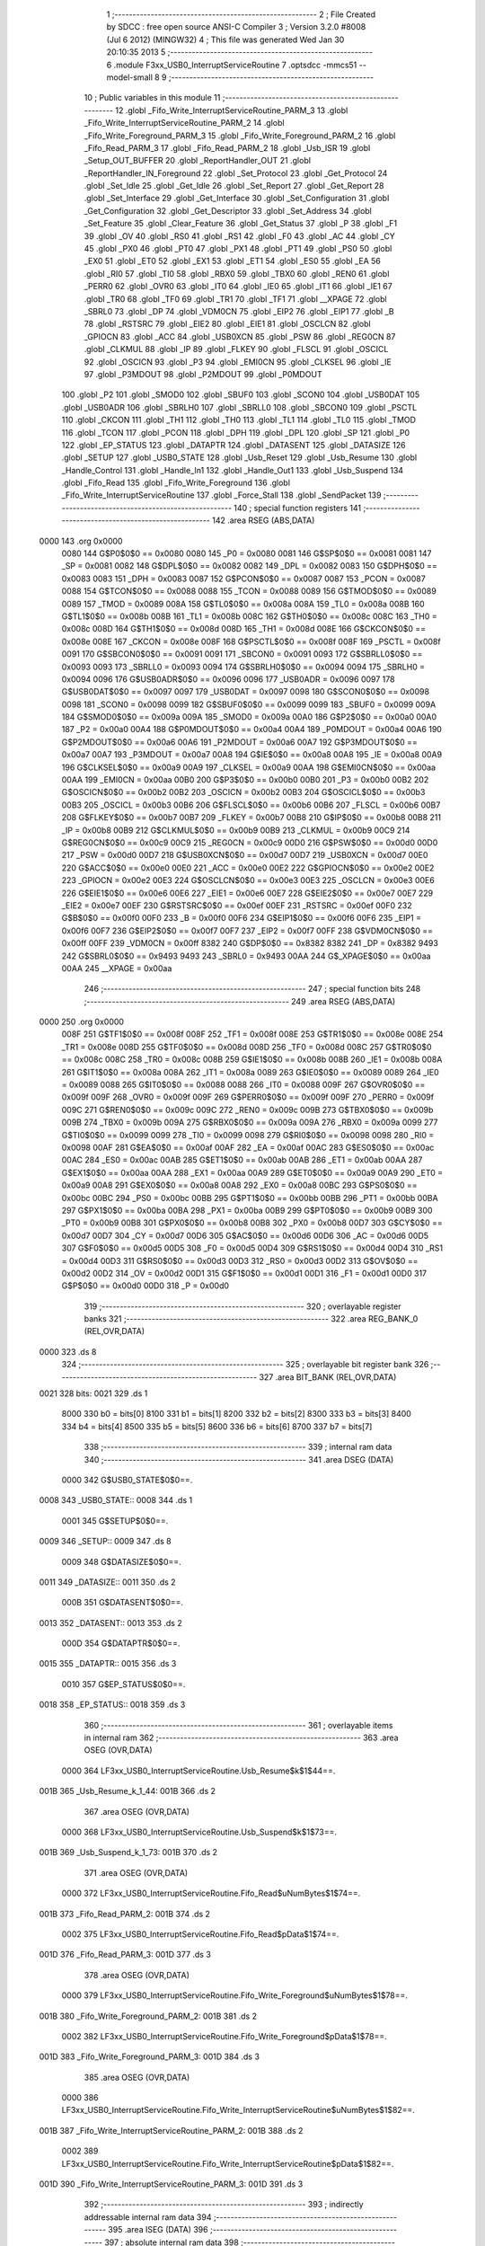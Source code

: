                               1 ;--------------------------------------------------------
                              2 ; File Created by SDCC : free open source ANSI-C Compiler
                              3 ; Version 3.2.0 #8008 (Jul  6 2012) (MINGW32)
                              4 ; This file was generated Wed Jan 30 20:10:35 2013
                              5 ;--------------------------------------------------------
                              6 	.module F3xx_USB0_InterruptServiceRoutine
                              7 	.optsdcc -mmcs51 --model-small
                              8 	
                              9 ;--------------------------------------------------------
                             10 ; Public variables in this module
                             11 ;--------------------------------------------------------
                             12 	.globl _Fifo_Write_InterruptServiceRoutine_PARM_3
                             13 	.globl _Fifo_Write_InterruptServiceRoutine_PARM_2
                             14 	.globl _Fifo_Write_Foreground_PARM_3
                             15 	.globl _Fifo_Write_Foreground_PARM_2
                             16 	.globl _Fifo_Read_PARM_3
                             17 	.globl _Fifo_Read_PARM_2
                             18 	.globl _Usb_ISR
                             19 	.globl _Setup_OUT_BUFFER
                             20 	.globl _ReportHandler_OUT
                             21 	.globl _ReportHandler_IN_Foreground
                             22 	.globl _Set_Protocol
                             23 	.globl _Get_Protocol
                             24 	.globl _Set_Idle
                             25 	.globl _Get_Idle
                             26 	.globl _Set_Report
                             27 	.globl _Get_Report
                             28 	.globl _Set_Interface
                             29 	.globl _Get_Interface
                             30 	.globl _Set_Configuration
                             31 	.globl _Get_Configuration
                             32 	.globl _Get_Descriptor
                             33 	.globl _Set_Address
                             34 	.globl _Set_Feature
                             35 	.globl _Clear_Feature
                             36 	.globl _Get_Status
                             37 	.globl _P
                             38 	.globl _F1
                             39 	.globl _OV
                             40 	.globl _RS0
                             41 	.globl _RS1
                             42 	.globl _F0
                             43 	.globl _AC
                             44 	.globl _CY
                             45 	.globl _PX0
                             46 	.globl _PT0
                             47 	.globl _PX1
                             48 	.globl _PT1
                             49 	.globl _PS0
                             50 	.globl _EX0
                             51 	.globl _ET0
                             52 	.globl _EX1
                             53 	.globl _ET1
                             54 	.globl _ES0
                             55 	.globl _EA
                             56 	.globl _RI0
                             57 	.globl _TI0
                             58 	.globl _RBX0
                             59 	.globl _TBX0
                             60 	.globl _REN0
                             61 	.globl _PERR0
                             62 	.globl _OVR0
                             63 	.globl _IT0
                             64 	.globl _IE0
                             65 	.globl _IT1
                             66 	.globl _IE1
                             67 	.globl _TR0
                             68 	.globl _TF0
                             69 	.globl _TR1
                             70 	.globl _TF1
                             71 	.globl __XPAGE
                             72 	.globl _SBRL0
                             73 	.globl _DP
                             74 	.globl _VDM0CN
                             75 	.globl _EIP2
                             76 	.globl _EIP1
                             77 	.globl _B
                             78 	.globl _RSTSRC
                             79 	.globl _EIE2
                             80 	.globl _EIE1
                             81 	.globl _OSCLCN
                             82 	.globl _GPIOCN
                             83 	.globl _ACC
                             84 	.globl _USB0XCN
                             85 	.globl _PSW
                             86 	.globl _REG0CN
                             87 	.globl _CLKMUL
                             88 	.globl _IP
                             89 	.globl _FLKEY
                             90 	.globl _FLSCL
                             91 	.globl _OSCICL
                             92 	.globl _OSCICN
                             93 	.globl _P3
                             94 	.globl _EMI0CN
                             95 	.globl _CLKSEL
                             96 	.globl _IE
                             97 	.globl _P3MDOUT
                             98 	.globl _P2MDOUT
                             99 	.globl _P0MDOUT
                            100 	.globl _P2
                            101 	.globl _SMOD0
                            102 	.globl _SBUF0
                            103 	.globl _SCON0
                            104 	.globl _USB0DAT
                            105 	.globl _USB0ADR
                            106 	.globl _SBRLH0
                            107 	.globl _SBRLL0
                            108 	.globl _SBCON0
                            109 	.globl _PSCTL
                            110 	.globl _CKCON
                            111 	.globl _TH1
                            112 	.globl _TH0
                            113 	.globl _TL1
                            114 	.globl _TL0
                            115 	.globl _TMOD
                            116 	.globl _TCON
                            117 	.globl _PCON
                            118 	.globl _DPH
                            119 	.globl _DPL
                            120 	.globl _SP
                            121 	.globl _P0
                            122 	.globl _EP_STATUS
                            123 	.globl _DATAPTR
                            124 	.globl _DATASENT
                            125 	.globl _DATASIZE
                            126 	.globl _SETUP
                            127 	.globl _USB0_STATE
                            128 	.globl _Usb_Reset
                            129 	.globl _Usb_Resume
                            130 	.globl _Handle_Control
                            131 	.globl _Handle_In1
                            132 	.globl _Handle_Out1
                            133 	.globl _Usb_Suspend
                            134 	.globl _Fifo_Read
                            135 	.globl _Fifo_Write_Foreground
                            136 	.globl _Fifo_Write_InterruptServiceRoutine
                            137 	.globl _Force_Stall
                            138 	.globl _SendPacket
                            139 ;--------------------------------------------------------
                            140 ; special function registers
                            141 ;--------------------------------------------------------
                            142 	.area RSEG    (ABS,DATA)
   0000                     143 	.org 0x0000
                    0080    144 G$P0$0$0 == 0x0080
                    0080    145 _P0	=	0x0080
                    0081    146 G$SP$0$0 == 0x0081
                    0081    147 _SP	=	0x0081
                    0082    148 G$DPL$0$0 == 0x0082
                    0082    149 _DPL	=	0x0082
                    0083    150 G$DPH$0$0 == 0x0083
                    0083    151 _DPH	=	0x0083
                    0087    152 G$PCON$0$0 == 0x0087
                    0087    153 _PCON	=	0x0087
                    0088    154 G$TCON$0$0 == 0x0088
                    0088    155 _TCON	=	0x0088
                    0089    156 G$TMOD$0$0 == 0x0089
                    0089    157 _TMOD	=	0x0089
                    008A    158 G$TL0$0$0 == 0x008a
                    008A    159 _TL0	=	0x008a
                    008B    160 G$TL1$0$0 == 0x008b
                    008B    161 _TL1	=	0x008b
                    008C    162 G$TH0$0$0 == 0x008c
                    008C    163 _TH0	=	0x008c
                    008D    164 G$TH1$0$0 == 0x008d
                    008D    165 _TH1	=	0x008d
                    008E    166 G$CKCON$0$0 == 0x008e
                    008E    167 _CKCON	=	0x008e
                    008F    168 G$PSCTL$0$0 == 0x008f
                    008F    169 _PSCTL	=	0x008f
                    0091    170 G$SBCON0$0$0 == 0x0091
                    0091    171 _SBCON0	=	0x0091
                    0093    172 G$SBRLL0$0$0 == 0x0093
                    0093    173 _SBRLL0	=	0x0093
                    0094    174 G$SBRLH0$0$0 == 0x0094
                    0094    175 _SBRLH0	=	0x0094
                    0096    176 G$USB0ADR$0$0 == 0x0096
                    0096    177 _USB0ADR	=	0x0096
                    0097    178 G$USB0DAT$0$0 == 0x0097
                    0097    179 _USB0DAT	=	0x0097
                    0098    180 G$SCON0$0$0 == 0x0098
                    0098    181 _SCON0	=	0x0098
                    0099    182 G$SBUF0$0$0 == 0x0099
                    0099    183 _SBUF0	=	0x0099
                    009A    184 G$SMOD0$0$0 == 0x009a
                    009A    185 _SMOD0	=	0x009a
                    00A0    186 G$P2$0$0 == 0x00a0
                    00A0    187 _P2	=	0x00a0
                    00A4    188 G$P0MDOUT$0$0 == 0x00a4
                    00A4    189 _P0MDOUT	=	0x00a4
                    00A6    190 G$P2MDOUT$0$0 == 0x00a6
                    00A6    191 _P2MDOUT	=	0x00a6
                    00A7    192 G$P3MDOUT$0$0 == 0x00a7
                    00A7    193 _P3MDOUT	=	0x00a7
                    00A8    194 G$IE$0$0 == 0x00a8
                    00A8    195 _IE	=	0x00a8
                    00A9    196 G$CLKSEL$0$0 == 0x00a9
                    00A9    197 _CLKSEL	=	0x00a9
                    00AA    198 G$EMI0CN$0$0 == 0x00aa
                    00AA    199 _EMI0CN	=	0x00aa
                    00B0    200 G$P3$0$0 == 0x00b0
                    00B0    201 _P3	=	0x00b0
                    00B2    202 G$OSCICN$0$0 == 0x00b2
                    00B2    203 _OSCICN	=	0x00b2
                    00B3    204 G$OSCICL$0$0 == 0x00b3
                    00B3    205 _OSCICL	=	0x00b3
                    00B6    206 G$FLSCL$0$0 == 0x00b6
                    00B6    207 _FLSCL	=	0x00b6
                    00B7    208 G$FLKEY$0$0 == 0x00b7
                    00B7    209 _FLKEY	=	0x00b7
                    00B8    210 G$IP$0$0 == 0x00b8
                    00B8    211 _IP	=	0x00b8
                    00B9    212 G$CLKMUL$0$0 == 0x00b9
                    00B9    213 _CLKMUL	=	0x00b9
                    00C9    214 G$REG0CN$0$0 == 0x00c9
                    00C9    215 _REG0CN	=	0x00c9
                    00D0    216 G$PSW$0$0 == 0x00d0
                    00D0    217 _PSW	=	0x00d0
                    00D7    218 G$USB0XCN$0$0 == 0x00d7
                    00D7    219 _USB0XCN	=	0x00d7
                    00E0    220 G$ACC$0$0 == 0x00e0
                    00E0    221 _ACC	=	0x00e0
                    00E2    222 G$GPIOCN$0$0 == 0x00e2
                    00E2    223 _GPIOCN	=	0x00e2
                    00E3    224 G$OSCLCN$0$0 == 0x00e3
                    00E3    225 _OSCLCN	=	0x00e3
                    00E6    226 G$EIE1$0$0 == 0x00e6
                    00E6    227 _EIE1	=	0x00e6
                    00E7    228 G$EIE2$0$0 == 0x00e7
                    00E7    229 _EIE2	=	0x00e7
                    00EF    230 G$RSTSRC$0$0 == 0x00ef
                    00EF    231 _RSTSRC	=	0x00ef
                    00F0    232 G$B$0$0 == 0x00f0
                    00F0    233 _B	=	0x00f0
                    00F6    234 G$EIP1$0$0 == 0x00f6
                    00F6    235 _EIP1	=	0x00f6
                    00F7    236 G$EIP2$0$0 == 0x00f7
                    00F7    237 _EIP2	=	0x00f7
                    00FF    238 G$VDM0CN$0$0 == 0x00ff
                    00FF    239 _VDM0CN	=	0x00ff
                    8382    240 G$DP$0$0 == 0x8382
                    8382    241 _DP	=	0x8382
                    9493    242 G$SBRL0$0$0 == 0x9493
                    9493    243 _SBRL0	=	0x9493
                    00AA    244 G$_XPAGE$0$0 == 0x00aa
                    00AA    245 __XPAGE	=	0x00aa
                            246 ;--------------------------------------------------------
                            247 ; special function bits
                            248 ;--------------------------------------------------------
                            249 	.area RSEG    (ABS,DATA)
   0000                     250 	.org 0x0000
                    008F    251 G$TF1$0$0 == 0x008f
                    008F    252 _TF1	=	0x008f
                    008E    253 G$TR1$0$0 == 0x008e
                    008E    254 _TR1	=	0x008e
                    008D    255 G$TF0$0$0 == 0x008d
                    008D    256 _TF0	=	0x008d
                    008C    257 G$TR0$0$0 == 0x008c
                    008C    258 _TR0	=	0x008c
                    008B    259 G$IE1$0$0 == 0x008b
                    008B    260 _IE1	=	0x008b
                    008A    261 G$IT1$0$0 == 0x008a
                    008A    262 _IT1	=	0x008a
                    0089    263 G$IE0$0$0 == 0x0089
                    0089    264 _IE0	=	0x0089
                    0088    265 G$IT0$0$0 == 0x0088
                    0088    266 _IT0	=	0x0088
                    009F    267 G$OVR0$0$0 == 0x009f
                    009F    268 _OVR0	=	0x009f
                    009F    269 G$PERR0$0$0 == 0x009f
                    009F    270 _PERR0	=	0x009f
                    009C    271 G$REN0$0$0 == 0x009c
                    009C    272 _REN0	=	0x009c
                    009B    273 G$TBX0$0$0 == 0x009b
                    009B    274 _TBX0	=	0x009b
                    009A    275 G$RBX0$0$0 == 0x009a
                    009A    276 _RBX0	=	0x009a
                    0099    277 G$TI0$0$0 == 0x0099
                    0099    278 _TI0	=	0x0099
                    0098    279 G$RI0$0$0 == 0x0098
                    0098    280 _RI0	=	0x0098
                    00AF    281 G$EA$0$0 == 0x00af
                    00AF    282 _EA	=	0x00af
                    00AC    283 G$ES0$0$0 == 0x00ac
                    00AC    284 _ES0	=	0x00ac
                    00AB    285 G$ET1$0$0 == 0x00ab
                    00AB    286 _ET1	=	0x00ab
                    00AA    287 G$EX1$0$0 == 0x00aa
                    00AA    288 _EX1	=	0x00aa
                    00A9    289 G$ET0$0$0 == 0x00a9
                    00A9    290 _ET0	=	0x00a9
                    00A8    291 G$EX0$0$0 == 0x00a8
                    00A8    292 _EX0	=	0x00a8
                    00BC    293 G$PS0$0$0 == 0x00bc
                    00BC    294 _PS0	=	0x00bc
                    00BB    295 G$PT1$0$0 == 0x00bb
                    00BB    296 _PT1	=	0x00bb
                    00BA    297 G$PX1$0$0 == 0x00ba
                    00BA    298 _PX1	=	0x00ba
                    00B9    299 G$PT0$0$0 == 0x00b9
                    00B9    300 _PT0	=	0x00b9
                    00B8    301 G$PX0$0$0 == 0x00b8
                    00B8    302 _PX0	=	0x00b8
                    00D7    303 G$CY$0$0 == 0x00d7
                    00D7    304 _CY	=	0x00d7
                    00D6    305 G$AC$0$0 == 0x00d6
                    00D6    306 _AC	=	0x00d6
                    00D5    307 G$F0$0$0 == 0x00d5
                    00D5    308 _F0	=	0x00d5
                    00D4    309 G$RS1$0$0 == 0x00d4
                    00D4    310 _RS1	=	0x00d4
                    00D3    311 G$RS0$0$0 == 0x00d3
                    00D3    312 _RS0	=	0x00d3
                    00D2    313 G$OV$0$0 == 0x00d2
                    00D2    314 _OV	=	0x00d2
                    00D1    315 G$F1$0$0 == 0x00d1
                    00D1    316 _F1	=	0x00d1
                    00D0    317 G$P$0$0 == 0x00d0
                    00D0    318 _P	=	0x00d0
                            319 ;--------------------------------------------------------
                            320 ; overlayable register banks
                            321 ;--------------------------------------------------------
                            322 	.area REG_BANK_0	(REL,OVR,DATA)
   0000                     323 	.ds 8
                            324 ;--------------------------------------------------------
                            325 ; overlayable bit register bank
                            326 ;--------------------------------------------------------
                            327 	.area BIT_BANK	(REL,OVR,DATA)
   0021                     328 bits:
   0021                     329 	.ds 1
                    8000    330 	b0 = bits[0]
                    8100    331 	b1 = bits[1]
                    8200    332 	b2 = bits[2]
                    8300    333 	b3 = bits[3]
                    8400    334 	b4 = bits[4]
                    8500    335 	b5 = bits[5]
                    8600    336 	b6 = bits[6]
                    8700    337 	b7 = bits[7]
                            338 ;--------------------------------------------------------
                            339 ; internal ram data
                            340 ;--------------------------------------------------------
                            341 	.area DSEG    (DATA)
                    0000    342 G$USB0_STATE$0$0==.
   0008                     343 _USB0_STATE::
   0008                     344 	.ds 1
                    0001    345 G$SETUP$0$0==.
   0009                     346 _SETUP::
   0009                     347 	.ds 8
                    0009    348 G$DATASIZE$0$0==.
   0011                     349 _DATASIZE::
   0011                     350 	.ds 2
                    000B    351 G$DATASENT$0$0==.
   0013                     352 _DATASENT::
   0013                     353 	.ds 2
                    000D    354 G$DATAPTR$0$0==.
   0015                     355 _DATAPTR::
   0015                     356 	.ds 3
                    0010    357 G$EP_STATUS$0$0==.
   0018                     358 _EP_STATUS::
   0018                     359 	.ds 3
                            360 ;--------------------------------------------------------
                            361 ; overlayable items in internal ram 
                            362 ;--------------------------------------------------------
                            363 	.area	OSEG    (OVR,DATA)
                    0000    364 LF3xx_USB0_InterruptServiceRoutine.Usb_Resume$k$1$44==.
   001B                     365 _Usb_Resume_k_1_44:
   001B                     366 	.ds 2
                            367 	.area	OSEG    (OVR,DATA)
                    0000    368 LF3xx_USB0_InterruptServiceRoutine.Usb_Suspend$k$1$73==.
   001B                     369 _Usb_Suspend_k_1_73:
   001B                     370 	.ds 2
                            371 	.area	OSEG    (OVR,DATA)
                    0000    372 LF3xx_USB0_InterruptServiceRoutine.Fifo_Read$uNumBytes$1$74==.
   001B                     373 _Fifo_Read_PARM_2:
   001B                     374 	.ds 2
                    0002    375 LF3xx_USB0_InterruptServiceRoutine.Fifo_Read$pData$1$74==.
   001D                     376 _Fifo_Read_PARM_3:
   001D                     377 	.ds 3
                            378 	.area	OSEG    (OVR,DATA)
                    0000    379 LF3xx_USB0_InterruptServiceRoutine.Fifo_Write_Foreground$uNumBytes$1$78==.
   001B                     380 _Fifo_Write_Foreground_PARM_2:
   001B                     381 	.ds 2
                    0002    382 LF3xx_USB0_InterruptServiceRoutine.Fifo_Write_Foreground$pData$1$78==.
   001D                     383 _Fifo_Write_Foreground_PARM_3:
   001D                     384 	.ds 3
                            385 	.area	OSEG    (OVR,DATA)
                    0000    386 LF3xx_USB0_InterruptServiceRoutine.Fifo_Write_InterruptServiceRoutine$uNumBytes$1$82==.
   001B                     387 _Fifo_Write_InterruptServiceRoutine_PARM_2:
   001B                     388 	.ds 2
                    0002    389 LF3xx_USB0_InterruptServiceRoutine.Fifo_Write_InterruptServiceRoutine$pData$1$82==.
   001D                     390 _Fifo_Write_InterruptServiceRoutine_PARM_3:
   001D                     391 	.ds 3
                            392 ;--------------------------------------------------------
                            393 ; indirectly addressable internal ram data
                            394 ;--------------------------------------------------------
                            395 	.area ISEG    (DATA)
                            396 ;--------------------------------------------------------
                            397 ; absolute internal ram data
                            398 ;--------------------------------------------------------
                            399 	.area IABS    (ABS,DATA)
                            400 	.area IABS    (ABS,DATA)
                            401 ;--------------------------------------------------------
                            402 ; bit data
                            403 ;--------------------------------------------------------
                            404 	.area BSEG    (BIT)
                    0000    405 LF3xx_USB0_InterruptServiceRoutine.SendPacket$EAState$1$89==.
   0000                     406 _SendPacket_EAState_1_89:
   0000                     407 	.ds 1
                            408 ;--------------------------------------------------------
                            409 ; paged external ram data
                            410 ;--------------------------------------------------------
                            411 	.area PSEG    (PAG,XDATA)
                            412 ;--------------------------------------------------------
                            413 ; external ram data
                            414 ;--------------------------------------------------------
                            415 	.area XSEG    (XDATA)
                            416 ;--------------------------------------------------------
                            417 ; absolute external ram data
                            418 ;--------------------------------------------------------
                            419 	.area XABS    (ABS,XDATA)
                            420 ;--------------------------------------------------------
                            421 ; external initialized ram data
                            422 ;--------------------------------------------------------
                            423 	.area XISEG   (XDATA)
                            424 	.area HOME    (CODE)
                            425 	.area GSINIT0 (CODE)
                            426 	.area GSINIT1 (CODE)
                            427 	.area GSINIT2 (CODE)
                            428 	.area GSINIT3 (CODE)
                            429 	.area GSINIT4 (CODE)
                            430 	.area GSINIT5 (CODE)
                            431 	.area GSINIT  (CODE)
                            432 	.area GSFINAL (CODE)
                            433 	.area CSEG    (CODE)
                            434 ;--------------------------------------------------------
                            435 ; global & static initialisations
                            436 ;--------------------------------------------------------
                            437 	.area HOME    (CODE)
                            438 	.area GSINIT  (CODE)
                            439 	.area GSFINAL (CODE)
                            440 	.area GSINIT  (CODE)
                    0000    441 	C$F3xx_USB0_InterruptServiceRoutine.c$59$1$89 ==.
                            442 ;	F:\Dropbox\Dropbox\Personal Projects\Wedding\NES Controller\NES Attempt 3\F3xx_USB0_InterruptServiceRoutine.c:59: U8 EP_STATUS[3] = {EP_IDLE, EP_HALT, EP_HALT};
   0061 75 18 00            443 	mov	_EP_STATUS,#0x00
   0064 75 19 03            444 	mov	(_EP_STATUS + 0x0001),#0x03
   0067 75 1A 03            445 	mov	(_EP_STATUS + 0x0002),#0x03
                            446 ;--------------------------------------------------------
                            447 ; Home
                            448 ;--------------------------------------------------------
                            449 	.area HOME    (CODE)
                            450 	.area HOME    (CODE)
                            451 ;--------------------------------------------------------
                            452 ; code
                            453 ;--------------------------------------------------------
                            454 	.area CSEG    (CODE)
                            455 ;------------------------------------------------------------
                            456 ;Allocation info for local variables in function 'Usb_ISR'
                            457 ;------------------------------------------------------------
                            458 ;bCommon                   Allocated to registers r7 
                            459 ;bIn                       Allocated to registers r6 
                            460 ;bOut                      Allocated to registers r5 
                            461 ;------------------------------------------------------------
                    0000    462 	G$Usb_ISR$0$0 ==.
                    0000    463 	C$F3xx_USB0_InterruptServiceRoutine.c$94$0$0 ==.
                            464 ;	F:\Dropbox\Dropbox\Personal Projects\Wedding\NES Controller\NES Attempt 3\F3xx_USB0_InterruptServiceRoutine.c:94: void Usb_ISR (void) interrupt 8        // Top-level USB ISR
                            465 ;	-----------------------------------------
                            466 ;	 function Usb_ISR
                            467 ;	-----------------------------------------
   008D                     468 _Usb_ISR:
                    0007    469 	ar7 = 0x07
                    0006    470 	ar6 = 0x06
                    0005    471 	ar5 = 0x05
                    0004    472 	ar4 = 0x04
                    0003    473 	ar3 = 0x03
                    0002    474 	ar2 = 0x02
                    0001    475 	ar1 = 0x01
                    0000    476 	ar0 = 0x00
   008D C0 21               477 	push	bits
   008F C0 E0               478 	push	acc
   0091 C0 F0               479 	push	b
   0093 C0 82               480 	push	dpl
   0095 C0 83               481 	push	dph
   0097 C0 07               482 	push	(0+7)
   0099 C0 06               483 	push	(0+6)
   009B C0 05               484 	push	(0+5)
   009D C0 04               485 	push	(0+4)
   009F C0 03               486 	push	(0+3)
   00A1 C0 02               487 	push	(0+2)
   00A3 C0 01               488 	push	(0+1)
   00A5 C0 00               489 	push	(0+0)
   00A7 C0 D0               490 	push	psw
   00A9 75 D0 00            491 	mov	psw,#0x00
                    001F    492 	C$F3xx_USB0_InterruptServiceRoutine.c$98$1$33 ==.
                            493 ;	F:\Dropbox\Dropbox\Personal Projects\Wedding\NES Controller\NES Attempt 3\F3xx_USB0_InterruptServiceRoutine.c:98: POLL_READ_BYTE (CMINT, bCommon);    // Read all interrupt registers
   00AC                     494 00101$:
   00AC E5 96               495 	mov	a,_USB0ADR
   00AE 20 E7 FB            496 	jb	acc.7,00101$
   00B1 75 96 86            497 	mov	_USB0ADR,#0x86
   00B4                     498 00104$:
   00B4 E5 96               499 	mov	a,_USB0ADR
   00B6 20 E7 FB            500 	jb	acc.7,00104$
   00B9 AF 97               501 	mov	r7,_USB0DAT
                    002E    502 	C$F3xx_USB0_InterruptServiceRoutine.c$99$1$33 ==.
                            503 ;	F:\Dropbox\Dropbox\Personal Projects\Wedding\NES Controller\NES Attempt 3\F3xx_USB0_InterruptServiceRoutine.c:99: POLL_READ_BYTE (IN1INT, bIn);       // this read also clears the register
   00BB                     504 00107$:
   00BB E5 96               505 	mov	a,_USB0ADR
   00BD 20 E7 FB            506 	jb	acc.7,00107$
   00C0 75 96 82            507 	mov	_USB0ADR,#0x82
   00C3                     508 00110$:
   00C3 E5 96               509 	mov	a,_USB0ADR
   00C5 20 E7 FB            510 	jb	acc.7,00110$
   00C8 AE 97               511 	mov	r6,_USB0DAT
                    003D    512 	C$F3xx_USB0_InterruptServiceRoutine.c$100$1$33 ==.
                            513 ;	F:\Dropbox\Dropbox\Personal Projects\Wedding\NES Controller\NES Attempt 3\F3xx_USB0_InterruptServiceRoutine.c:100: POLL_READ_BYTE (OUT1INT, bOut);
   00CA                     514 00113$:
   00CA E5 96               515 	mov	a,_USB0ADR
   00CC 20 E7 FB            516 	jb	acc.7,00113$
   00CF 75 96 84            517 	mov	_USB0ADR,#0x84
   00D2                     518 00116$:
   00D2 E5 96               519 	mov	a,_USB0ADR
   00D4 20 E7 FB            520 	jb	acc.7,00116$
   00D7 AD 97               521 	mov	r5,_USB0DAT
                    004C    522 	C$F3xx_USB0_InterruptServiceRoutine.c$102$2$34 ==.
                            523 ;	F:\Dropbox\Dropbox\Personal Projects\Wedding\NES Controller\NES Attempt 3\F3xx_USB0_InterruptServiceRoutine.c:102: if (bCommon & rbRSUINT)          // Handle Resume interrupt
   00D9 EF                  524 	mov	a,r7
   00DA 30 E1 0F            525 	jnb	acc.1,00120$
                    0050    526 	C$F3xx_USB0_InterruptServiceRoutine.c$104$3$35 ==.
                            527 ;	F:\Dropbox\Dropbox\Personal Projects\Wedding\NES Controller\NES Attempt 3\F3xx_USB0_InterruptServiceRoutine.c:104: Usb_Resume ();
   00DD C0 07               528 	push	ar7
   00DF C0 06               529 	push	ar6
   00E1 C0 05               530 	push	ar5
   00E3 12 01 68            531 	lcall	_Usb_Resume
   00E6 D0 05               532 	pop	ar5
   00E8 D0 06               533 	pop	ar6
   00EA D0 07               534 	pop	ar7
   00EC                     535 00120$:
                    005F    536 	C$F3xx_USB0_InterruptServiceRoutine.c$106$2$34 ==.
                            537 ;	F:\Dropbox\Dropbox\Personal Projects\Wedding\NES Controller\NES Attempt 3\F3xx_USB0_InterruptServiceRoutine.c:106: if (bCommon & rbRSTINT)          // Handle Reset interrupt
   00EC EF                  538 	mov	a,r7
   00ED 30 E2 0F            539 	jnb	acc.2,00122$
                    0063    540 	C$F3xx_USB0_InterruptServiceRoutine.c$108$3$36 ==.
                            541 ;	F:\Dropbox\Dropbox\Personal Projects\Wedding\NES Controller\NES Attempt 3\F3xx_USB0_InterruptServiceRoutine.c:108: Usb_Reset ();
   00F0 C0 07               542 	push	ar7
   00F2 C0 06               543 	push	ar6
   00F4 C0 05               544 	push	ar5
   00F6 12 01 50            545 	lcall	_Usb_Reset
   00F9 D0 05               546 	pop	ar5
   00FB D0 06               547 	pop	ar6
   00FD D0 07               548 	pop	ar7
   00FF                     549 00122$:
                    0072    550 	C$F3xx_USB0_InterruptServiceRoutine.c$110$2$34 ==.
                            551 ;	F:\Dropbox\Dropbox\Personal Projects\Wedding\NES Controller\NES Attempt 3\F3xx_USB0_InterruptServiceRoutine.c:110: if (bIn & rbEP0)                 // Handle SETUP packet received
   00FF EE                  552 	mov	a,r6
   0100 30 E0 0F            553 	jnb	acc.0,00124$
                    0076    554 	C$F3xx_USB0_InterruptServiceRoutine.c$112$3$37 ==.
                            555 ;	F:\Dropbox\Dropbox\Personal Projects\Wedding\NES Controller\NES Attempt 3\F3xx_USB0_InterruptServiceRoutine.c:112: Handle_Control ();            // is in transmit mode
   0103 C0 07               556 	push	ar7
   0105 C0 06               557 	push	ar6
   0107 C0 05               558 	push	ar5
   0109 12 01 74            559 	lcall	_Handle_Control
   010C D0 05               560 	pop	ar5
   010E D0 06               561 	pop	ar6
   0110 D0 07               562 	pop	ar7
   0112                     563 00124$:
                    0085    564 	C$F3xx_USB0_InterruptServiceRoutine.c$114$2$34 ==.
                            565 ;	F:\Dropbox\Dropbox\Personal Projects\Wedding\NES Controller\NES Attempt 3\F3xx_USB0_InterruptServiceRoutine.c:114: if (bIn & rbIN1)                 // Handle In Packet sent, put new data
   0112 EE                  566 	mov	a,r6
   0113 30 E1 0B            567 	jnb	acc.1,00126$
                    0089    568 	C$F3xx_USB0_InterruptServiceRoutine.c$116$3$38 ==.
                            569 ;	F:\Dropbox\Dropbox\Personal Projects\Wedding\NES Controller\NES Attempt 3\F3xx_USB0_InterruptServiceRoutine.c:116: Handle_In1 ();
   0116 C0 07               570 	push	ar7
   0118 C0 05               571 	push	ar5
   011A 12 04 A2            572 	lcall	_Handle_In1
   011D D0 05               573 	pop	ar5
   011F D0 07               574 	pop	ar7
   0121                     575 00126$:
                    0094    576 	C$F3xx_USB0_InterruptServiceRoutine.c$118$2$34 ==.
                            577 ;	F:\Dropbox\Dropbox\Personal Projects\Wedding\NES Controller\NES Attempt 3\F3xx_USB0_InterruptServiceRoutine.c:118: if (bOut & rbOUT1)               // Handle Out packet received, take
   0121 ED                  578 	mov	a,r5
   0122 30 E1 07            579 	jnb	acc.1,00128$
                    0098    580 	C$F3xx_USB0_InterruptServiceRoutine.c$120$3$39 ==.
                            581 ;	F:\Dropbox\Dropbox\Personal Projects\Wedding\NES Controller\NES Attempt 3\F3xx_USB0_InterruptServiceRoutine.c:120: Handle_Out1 ();
   0125 C0 07               582 	push	ar7
   0127 12 04 A6            583 	lcall	_Handle_Out1
   012A D0 07               584 	pop	ar7
   012C                     585 00128$:
                    009F    586 	C$F3xx_USB0_InterruptServiceRoutine.c$122$2$34 ==.
                            587 ;	F:\Dropbox\Dropbox\Personal Projects\Wedding\NES Controller\NES Attempt 3\F3xx_USB0_InterruptServiceRoutine.c:122: if (bCommon & rbSUSINT)          // Handle Suspend interrupt
   012C EF                  588 	mov	a,r7
   012D 30 E0 03            589 	jnb	acc.0,00131$
                    00A3    590 	C$F3xx_USB0_InterruptServiceRoutine.c$124$3$40 ==.
                            591 ;	F:\Dropbox\Dropbox\Personal Projects\Wedding\NES Controller\NES Attempt 3\F3xx_USB0_InterruptServiceRoutine.c:124: Usb_Suspend ();
   0130 12 05 16            592 	lcall	_Usb_Suspend
   0133                     593 00131$:
   0133 D0 D0               594 	pop	psw
   0135 D0 00               595 	pop	(0+0)
   0137 D0 01               596 	pop	(0+1)
   0139 D0 02               597 	pop	(0+2)
   013B D0 03               598 	pop	(0+3)
   013D D0 04               599 	pop	(0+4)
   013F D0 05               600 	pop	(0+5)
   0141 D0 06               601 	pop	(0+6)
   0143 D0 07               602 	pop	(0+7)
   0145 D0 83               603 	pop	dph
   0147 D0 82               604 	pop	dpl
   0149 D0 F0               605 	pop	b
   014B D0 E0               606 	pop	acc
   014D D0 21               607 	pop	bits
                    00C2    608 	C$F3xx_USB0_InterruptServiceRoutine.c$127$2$34 ==.
                    00C2    609 	XG$Usb_ISR$0$0 ==.
   014F 32                  610 	reti
                            611 ;------------------------------------------------------------
                            612 ;Allocation info for local variables in function 'Usb_Reset'
                            613 ;------------------------------------------------------------
                    00C3    614 	G$Usb_Reset$0$0 ==.
                    00C3    615 	C$F3xx_USB0_InterruptServiceRoutine.c$145$2$34 ==.
                            616 ;	F:\Dropbox\Dropbox\Personal Projects\Wedding\NES Controller\NES Attempt 3\F3xx_USB0_InterruptServiceRoutine.c:145: void Usb_Reset (void)
                            617 ;	-----------------------------------------
                            618 ;	 function Usb_Reset
                            619 ;	-----------------------------------------
   0150                     620 _Usb_Reset:
                    00C3    621 	C$F3xx_USB0_InterruptServiceRoutine.c$147$1$42 ==.
                            622 ;	F:\Dropbox\Dropbox\Personal Projects\Wedding\NES Controller\NES Attempt 3\F3xx_USB0_InterruptServiceRoutine.c:147: USB0_STATE = DEV_DEFAULT;           // Set device state to default
   0150 75 08 02            623 	mov	_USB0_STATE,#0x02
                    00C6    624 	C$F3xx_USB0_InterruptServiceRoutine.c$149$1$42 ==.
                            625 ;	F:\Dropbox\Dropbox\Personal Projects\Wedding\NES Controller\NES Attempt 3\F3xx_USB0_InterruptServiceRoutine.c:149: POLL_WRITE_BYTE (POWER, 0x01);      // Clear usb inhibit bit to enable USB
   0153                     626 00101$:
   0153 E5 96               627 	mov	a,_USB0ADR
   0155 20 E7 FB            628 	jb	acc.7,00101$
   0158 75 96 01            629 	mov	_USB0ADR,#0x01
   015B 75 97 01            630 	mov	_USB0DAT,#0x01
                    00D1    631 	C$F3xx_USB0_InterruptServiceRoutine.c$152$1$42 ==.
                            632 ;	F:\Dropbox\Dropbox\Personal Projects\Wedding\NES Controller\NES Attempt 3\F3xx_USB0_InterruptServiceRoutine.c:152: EP_STATUS[0] = EP_IDLE;             // Set default Endpoint Status
   015E 75 18 00            633 	mov	_EP_STATUS,#0x00
                    00D4    634 	C$F3xx_USB0_InterruptServiceRoutine.c$153$1$42 ==.
                            635 ;	F:\Dropbox\Dropbox\Personal Projects\Wedding\NES Controller\NES Attempt 3\F3xx_USB0_InterruptServiceRoutine.c:153: EP_STATUS[1] = EP_HALT;
   0161 75 19 03            636 	mov	(_EP_STATUS + 0x0001),#0x03
                    00D7    637 	C$F3xx_USB0_InterruptServiceRoutine.c$154$1$42 ==.
                            638 ;	F:\Dropbox\Dropbox\Personal Projects\Wedding\NES Controller\NES Attempt 3\F3xx_USB0_InterruptServiceRoutine.c:154: EP_STATUS[2] = EP_HALT;
   0164 75 1A 03            639 	mov	(_EP_STATUS + 0x0002),#0x03
                    00DA    640 	C$F3xx_USB0_InterruptServiceRoutine.c$155$1$42 ==.
                    00DA    641 	XG$Usb_Reset$0$0 ==.
   0167 22                  642 	ret
                            643 ;------------------------------------------------------------
                            644 ;Allocation info for local variables in function 'Usb_Resume'
                            645 ;------------------------------------------------------------
                            646 ;k                         Allocated with name '_Usb_Resume_k_1_44'
                            647 ;------------------------------------------------------------
                    00DB    648 	G$Usb_Resume$0$0 ==.
                    00DB    649 	C$F3xx_USB0_InterruptServiceRoutine.c$170$1$42 ==.
                            650 ;	F:\Dropbox\Dropbox\Personal Projects\Wedding\NES Controller\NES Attempt 3\F3xx_USB0_InterruptServiceRoutine.c:170: void Usb_Resume(void)
                            651 ;	-----------------------------------------
                            652 ;	 function Usb_Resume
                            653 ;	-----------------------------------------
   0168                     654 _Usb_Resume:
                    00DB    655 	C$F3xx_USB0_InterruptServiceRoutine.c$174$1$44 ==.
                            656 ;	F:\Dropbox\Dropbox\Personal Projects\Wedding\NES Controller\NES Attempt 3\F3xx_USB0_InterruptServiceRoutine.c:174: k++;
   0168 74 01               657 	mov	a,#0x01
   016A 25 1B               658 	add	a,_Usb_Resume_k_1_44
   016C F5 1B               659 	mov	_Usb_Resume_k_1_44,a
   016E E4                  660 	clr	a
   016F 35 1C               661 	addc	a,(_Usb_Resume_k_1_44 + 1)
   0171 F5 1C               662 	mov	(_Usb_Resume_k_1_44 + 1),a
                    00E6    663 	C$F3xx_USB0_InterruptServiceRoutine.c$177$1$44 ==.
                    00E6    664 	XG$Usb_Resume$0$0 ==.
   0173 22                  665 	ret
                            666 ;------------------------------------------------------------
                            667 ;Allocation info for local variables in function 'Handle_Control'
                            668 ;------------------------------------------------------------
                            669 ;ControlReg                Allocated to registers r7 
                            670 ;------------------------------------------------------------
                    00E7    671 	G$Handle_Control$0$0 ==.
                    00E7    672 	C$F3xx_USB0_InterruptServiceRoutine.c$192$1$44 ==.
                            673 ;	F:\Dropbox\Dropbox\Personal Projects\Wedding\NES Controller\NES Attempt 3\F3xx_USB0_InterruptServiceRoutine.c:192: void Handle_Control (void)
                            674 ;	-----------------------------------------
                            675 ;	 function Handle_Control
                            676 ;	-----------------------------------------
   0174                     677 _Handle_Control:
                    00E7    678 	C$F3xx_USB0_InterruptServiceRoutine.c$197$1$46 ==.
                            679 ;	F:\Dropbox\Dropbox\Personal Projects\Wedding\NES Controller\NES Attempt 3\F3xx_USB0_InterruptServiceRoutine.c:197: POLL_WRITE_BYTE (INDEX, 0);         // Set Index to Endpoint Zero
   0174                     680 00101$:
   0174 E5 96               681 	mov	a,_USB0ADR
   0176 20 E7 FB            682 	jb	acc.7,00101$
   0179 75 96 0E            683 	mov	_USB0ADR,#0x0E
   017C 75 97 00            684 	mov	_USB0DAT,#0x00
                    00F2    685 	C$F3xx_USB0_InterruptServiceRoutine.c$198$1$46 ==.
                            686 ;	F:\Dropbox\Dropbox\Personal Projects\Wedding\NES Controller\NES Attempt 3\F3xx_USB0_InterruptServiceRoutine.c:198: POLL_READ_BYTE (E0CSR, ControlReg); // Read control register
   017F                     687 00104$:
   017F E5 96               688 	mov	a,_USB0ADR
   0181 20 E7 FB            689 	jb	acc.7,00104$
   0184 75 96 91            690 	mov	_USB0ADR,#0x91
   0187                     691 00107$:
   0187 E5 96               692 	mov	a,_USB0ADR
   0189 20 E7 FB            693 	jb	acc.7,00107$
   018C AF 97               694 	mov	r7,_USB0DAT
                    0101    695 	C$F3xx_USB0_InterruptServiceRoutine.c$200$1$46 ==.
                            696 ;	F:\Dropbox\Dropbox\Personal Projects\Wedding\NES Controller\NES Attempt 3\F3xx_USB0_InterruptServiceRoutine.c:200: if (EP_STATUS[0] == EP_ADDRESS)     // Handle Status Phase of Set Address
   018E 74 05               697 	mov	a,#0x05
   0190 B5 18 0E            698 	cjne	a,_EP_STATUS,00114$
                    0106    699 	C$F3xx_USB0_InterruptServiceRoutine.c$203$2$47 ==.
                            700 ;	F:\Dropbox\Dropbox\Personal Projects\Wedding\NES Controller\NES Attempt 3\F3xx_USB0_InterruptServiceRoutine.c:203: POLL_WRITE_BYTE (FADDR, SETUP.wValue.U8[LSB]);
   0193                     701 00110$:
   0193 E5 96               702 	mov	a,_USB0ADR
   0195 20 E7 FB            703 	jb	acc.7,00110$
   0198 75 96 00            704 	mov	_USB0ADR,#0x00
   019B 85 0B 97            705 	mov	_USB0DAT,(_SETUP + 0x0002)
                    0111    706 	C$F3xx_USB0_InterruptServiceRoutine.c$204$2$47 ==.
                            707 ;	F:\Dropbox\Dropbox\Personal Projects\Wedding\NES Controller\NES Attempt 3\F3xx_USB0_InterruptServiceRoutine.c:204: EP_STATUS[0] = EP_IDLE;
   019E 75 18 00            708 	mov	_EP_STATUS,#0x00
   01A1                     709 00114$:
                    0114    710 	C$F3xx_USB0_InterruptServiceRoutine.c$207$1$46 ==.
                            711 ;	F:\Dropbox\Dropbox\Personal Projects\Wedding\NES Controller\NES Attempt 3\F3xx_USB0_InterruptServiceRoutine.c:207: if (ControlReg & rbSTSTL)           // If last packet was a sent stall,
   01A1 EF                  712 	mov	a,r7
   01A2 30 E2 11            713 	jnb	acc.2,00119$
                    0118    714 	C$F3xx_USB0_InterruptServiceRoutine.c$210$2$48 ==.
                            715 ;	F:\Dropbox\Dropbox\Personal Projects\Wedding\NES Controller\NES Attempt 3\F3xx_USB0_InterruptServiceRoutine.c:210: POLL_WRITE_BYTE (E0CSR, 0);
   01A5                     716 00115$:
   01A5 E5 96               717 	mov	a,_USB0ADR
   01A7 20 E7 FB            718 	jb	acc.7,00115$
   01AA 75 96 11            719 	mov	_USB0ADR,#0x11
   01AD 75 97 00            720 	mov	_USB0DAT,#0x00
                    0123    721 	C$F3xx_USB0_InterruptServiceRoutine.c$211$2$48 ==.
                            722 ;	F:\Dropbox\Dropbox\Personal Projects\Wedding\NES Controller\NES Attempt 3\F3xx_USB0_InterruptServiceRoutine.c:211: EP_STATUS[0] = EP_IDLE;
   01B0 75 18 00            723 	mov	_EP_STATUS,#0x00
                    0126    724 	C$F3xx_USB0_InterruptServiceRoutine.c$212$2$48 ==.
                            725 ;	F:\Dropbox\Dropbox\Personal Projects\Wedding\NES Controller\NES Attempt 3\F3xx_USB0_InterruptServiceRoutine.c:212: return;
   01B3 02 04 A1            726 	ljmp	00198$
   01B6                     727 00119$:
                    0129    728 	C$F3xx_USB0_InterruptServiceRoutine.c$215$1$46 ==.
                            729 ;	F:\Dropbox\Dropbox\Personal Projects\Wedding\NES Controller\NES Attempt 3\F3xx_USB0_InterruptServiceRoutine.c:215: if (ControlReg & rbSUEND)           // If last SETUP transaction was
   01B6 EF                  730 	mov	a,r7
   01B7 30 E4 19            731 	jnb	acc.4,00127$
                    012D    732 	C$F3xx_USB0_InterruptServiceRoutine.c$217$2$49 ==.
                            733 ;	F:\Dropbox\Dropbox\Personal Projects\Wedding\NES Controller\NES Attempt 3\F3xx_USB0_InterruptServiceRoutine.c:217: POLL_WRITE_BYTE (E0CSR, rbDATAEND);
   01BA                     734 00120$:
   01BA E5 96               735 	mov	a,_USB0ADR
   01BC 20 E7 FB            736 	jb	acc.7,00120$
   01BF 75 96 11            737 	mov	_USB0ADR,#0x11
   01C2 75 97 08            738 	mov	_USB0DAT,#0x08
                    0138    739 	C$F3xx_USB0_InterruptServiceRoutine.c$219$2$49 ==.
                            740 ;	F:\Dropbox\Dropbox\Personal Projects\Wedding\NES Controller\NES Attempt 3\F3xx_USB0_InterruptServiceRoutine.c:219: POLL_WRITE_BYTE (E0CSR, rbSSUEND);
   01C5                     741 00123$:
   01C5 E5 96               742 	mov	a,_USB0ADR
   01C7 20 E7 FB            743 	jb	acc.7,00123$
   01CA 75 96 11            744 	mov	_USB0ADR,#0x11
   01CD 75 97 80            745 	mov	_USB0DAT,#0x80
                    0143    746 	C$F3xx_USB0_InterruptServiceRoutine.c$220$2$49 ==.
                            747 ;	F:\Dropbox\Dropbox\Personal Projects\Wedding\NES Controller\NES Attempt 3\F3xx_USB0_InterruptServiceRoutine.c:220: EP_STATUS[0] = EP_IDLE;          // to idle state
   01D0 75 18 00            748 	mov	_EP_STATUS,#0x00
   01D3                     749 00127$:
                    0146    750 	C$F3xx_USB0_InterruptServiceRoutine.c$223$1$46 ==.
                            751 ;	F:\Dropbox\Dropbox\Personal Projects\Wedding\NES Controller\NES Attempt 3\F3xx_USB0_InterruptServiceRoutine.c:223: if (EP_STATUS[0] == EP_IDLE)        // If Endpoint 0 is in idle mode
   01D3 E5 18               752 	mov	a,_EP_STATUS
   01D5 60 03               753 	jz	00299$
   01D7 02 03 32            754 	ljmp	00153$
   01DA                     755 00299$:
                    014D    756 	C$F3xx_USB0_InterruptServiceRoutine.c$225$2$50 ==.
                            757 ;	F:\Dropbox\Dropbox\Personal Projects\Wedding\NES Controller\NES Attempt 3\F3xx_USB0_InterruptServiceRoutine.c:225: if (ControlReg & rbOPRDY)        // Make sure that EP 0 has an Out Packet
   01DA EF                  758 	mov	a,r7
   01DB 20 E0 03            759 	jb	acc.0,00300$
   01DE 02 03 32            760 	ljmp	00153$
   01E1                     761 00300$:
                    0154    762 	C$F3xx_USB0_InterruptServiceRoutine.c$229$3$51 ==.
                            763 ;	F:\Dropbox\Dropbox\Personal Projects\Wedding\NES Controller\NES Attempt 3\F3xx_USB0_InterruptServiceRoutine.c:229: Fifo_Read (FIFO_EP0, 8, (unsigned char *)&SETUP);
   01E1 7E 09               764 	mov	r6,#_SETUP
   01E3 8E 1D               765 	mov	_Fifo_Read_PARM_3,r6
   01E5 75 1E 00            766 	mov	(_Fifo_Read_PARM_3 + 1),#0x00
   01E8 75 1F 40            767 	mov	(_Fifo_Read_PARM_3 + 2),#0x40
   01EB 75 1B 08            768 	mov	_Fifo_Read_PARM_2,#0x08
   01EE 75 1C 00            769 	mov	(_Fifo_Read_PARM_2 + 1),#0x00
   01F1 75 82 20            770 	mov	dpl,#0x20
   01F4 C0 07               771 	push	ar7
   01F6 12 05 22            772 	lcall	_Fifo_Read
   01F9 D0 07               773 	pop	ar7
                    016E    774 	C$F3xx_USB0_InterruptServiceRoutine.c$238$3$51 ==.
                            775 ;	F:\Dropbox\Dropbox\Personal Projects\Wedding\NES Controller\NES Attempt 3\F3xx_USB0_InterruptServiceRoutine.c:238: SETUP.wValue.U16 = SETUP.wValue.U8[MSB] + 256*SETUP.wValue.U8[LSB];
   01FB AD 0C               776 	mov	r5,(_SETUP + 0x0003)
   01FD 7E 00               777 	mov	r6,#0x00
   01FF AB 0B               778 	mov	r3,(_SETUP + 0x0002)
   0201 8B 04               779 	mov	ar4,r3
   0203 E4                  780 	clr	a
   0204 2D                  781 	add	a,r5
   0205 FD                  782 	mov	r5,a
   0206 EC                  783 	mov	a,r4
   0207 3E                  784 	addc	a,r6
   0208 FE                  785 	mov	r6,a
   0209 8D 0B               786 	mov	((_SETUP + 0x0002) + 0),r5
   020B 8E 0C               787 	mov	((_SETUP + 0x0002) + 1),r6
                    0180    788 	C$F3xx_USB0_InterruptServiceRoutine.c$239$3$51 ==.
                            789 ;	F:\Dropbox\Dropbox\Personal Projects\Wedding\NES Controller\NES Attempt 3\F3xx_USB0_InterruptServiceRoutine.c:239: SETUP.wIndex.U16 = SETUP.wIndex.U8[MSB] + 256*SETUP.wIndex.U8[LSB];
   020D AD 0E               790 	mov	r5,(_SETUP + 0x0005)
   020F 7E 00               791 	mov	r6,#0x00
   0211 AB 0D               792 	mov	r3,(_SETUP + 0x0004)
   0213 8B 04               793 	mov	ar4,r3
   0215 E4                  794 	clr	a
   0216 2D                  795 	add	a,r5
   0217 FD                  796 	mov	r5,a
   0218 EC                  797 	mov	a,r4
   0219 3E                  798 	addc	a,r6
   021A FE                  799 	mov	r6,a
   021B 8D 0D               800 	mov	((_SETUP + 0x0004) + 0),r5
   021D 8E 0E               801 	mov	((_SETUP + 0x0004) + 1),r6
                    0192    802 	C$F3xx_USB0_InterruptServiceRoutine.c$240$3$51 ==.
                            803 ;	F:\Dropbox\Dropbox\Personal Projects\Wedding\NES Controller\NES Attempt 3\F3xx_USB0_InterruptServiceRoutine.c:240: SETUP.wLength.U16 = SETUP.wLength.U8[MSB] + 256*SETUP.wLength.U8[LSB];
   021F AD 10               804 	mov	r5,(_SETUP + 0x0007)
   0221 7E 00               805 	mov	r6,#0x00
   0223 AB 0F               806 	mov	r3,(_SETUP + 0x0006)
   0225 8B 04               807 	mov	ar4,r3
   0227 E4                  808 	clr	a
   0228 FB                  809 	mov	r3,a
   0229 2D                  810 	add	a,r5
   022A FD                  811 	mov	r5,a
   022B EC                  812 	mov	a,r4
   022C 3E                  813 	addc	a,r6
   022D FE                  814 	mov	r6,a
   022E 8D 0F               815 	mov	((_SETUP + 0x0006) + 0),r5
   0230 8E 10               816 	mov	((_SETUP + 0x0006) + 1),r6
                    01A5    817 	C$F3xx_USB0_InterruptServiceRoutine.c$243$3$51 ==.
                            818 ;	F:\Dropbox\Dropbox\Personal Projects\Wedding\NES Controller\NES Attempt 3\F3xx_USB0_InterruptServiceRoutine.c:243: if( (SETUP.bmRequestType & ~0x80) == DSC_HID) {
   0232 AD 09               819 	mov	r5,_SETUP
   0234 7E 00               820 	mov	r6,#0x00
   0236 53 05 7F            821 	anl	ar5,#0x7F
   0239 BD 21 69            822 	cjne	r5,#0x21,00148$
   023C BE 00 66            823 	cjne	r6,#0x00,00148$
                    01B2    824 	C$F3xx_USB0_InterruptServiceRoutine.c$244$4$52 ==.
                            825 ;	F:\Dropbox\Dropbox\Personal Projects\Wedding\NES Controller\NES Attempt 3\F3xx_USB0_InterruptServiceRoutine.c:244: switch (SETUP.bRequest) {
   023F AE 0A               826 	mov	r6,(_SETUP + 0x0001)
   0241 BE 01 02            827 	cjne	r6,#0x01,00303$
   0244 80 19               828 	sjmp	00128$
   0246                     829 00303$:
   0246 BE 02 02            830 	cjne	r6,#0x02,00304$
   0249 80 28               831 	sjmp	00130$
   024B                     832 00304$:
   024B BE 03 02            833 	cjne	r6,#0x03,00305$
   024E 80 37               834 	sjmp	00132$
   0250                     835 00305$:
   0250 BE 09 02            836 	cjne	r6,#0x09,00306$
   0253 80 14               837 	sjmp	00129$
   0255                     838 00306$:
   0255 BE 0A 02            839 	cjne	r6,#0x0A,00307$
   0258 80 23               840 	sjmp	00131$
   025A                     841 00307$:
                    01CD    842 	C$F3xx_USB0_InterruptServiceRoutine.c$245$5$53 ==.
                            843 ;	F:\Dropbox\Dropbox\Personal Projects\Wedding\NES Controller\NES Attempt 3\F3xx_USB0_InterruptServiceRoutine.c:245: case GET_REPORT:
   025A BE 0B 3E            844 	cjne	r6,#0x0B,00134$
   025D 80 32               845 	sjmp	00133$
   025F                     846 00128$:
                    01D2    847 	C$F3xx_USB0_InterruptServiceRoutine.c$246$5$53 ==.
                            848 ;	F:\Dropbox\Dropbox\Personal Projects\Wedding\NES Controller\NES Attempt 3\F3xx_USB0_InterruptServiceRoutine.c:246: Get_Report ();
   025F C0 07               849 	push	ar7
   0261 12 0B 67            850 	lcall	_Get_Report
   0264 D0 07               851 	pop	ar7
                    01D9    852 	C$F3xx_USB0_InterruptServiceRoutine.c$247$5$53 ==.
                            853 ;	F:\Dropbox\Dropbox\Personal Projects\Wedding\NES Controller\NES Attempt 3\F3xx_USB0_InterruptServiceRoutine.c:247: break;
   0266 02 03 32            854 	ljmp	00153$
                    01DC    855 	C$F3xx_USB0_InterruptServiceRoutine.c$248$5$53 ==.
                            856 ;	F:\Dropbox\Dropbox\Personal Projects\Wedding\NES Controller\NES Attempt 3\F3xx_USB0_InterruptServiceRoutine.c:248: case SET_REPORT:
   0269                     857 00129$:
                    01DC    858 	C$F3xx_USB0_InterruptServiceRoutine.c$249$5$53 ==.
                            859 ;	F:\Dropbox\Dropbox\Personal Projects\Wedding\NES Controller\NES Attempt 3\F3xx_USB0_InterruptServiceRoutine.c:249: Set_Report ();
   0269 C0 07               860 	push	ar7
   026B 12 0B 97            861 	lcall	_Set_Report
   026E D0 07               862 	pop	ar7
                    01E3    863 	C$F3xx_USB0_InterruptServiceRoutine.c$250$5$53 ==.
                            864 ;	F:\Dropbox\Dropbox\Personal Projects\Wedding\NES Controller\NES Attempt 3\F3xx_USB0_InterruptServiceRoutine.c:250: break;
   0270 02 03 32            865 	ljmp	00153$
                    01E6    866 	C$F3xx_USB0_InterruptServiceRoutine.c$251$5$53 ==.
                            867 ;	F:\Dropbox\Dropbox\Personal Projects\Wedding\NES Controller\NES Attempt 3\F3xx_USB0_InterruptServiceRoutine.c:251: case GET_IDLE:
   0273                     868 00130$:
                    01E6    869 	C$F3xx_USB0_InterruptServiceRoutine.c$252$5$53 ==.
                            870 ;	F:\Dropbox\Dropbox\Personal Projects\Wedding\NES Controller\NES Attempt 3\F3xx_USB0_InterruptServiceRoutine.c:252: Get_Idle ();
   0273 C0 07               871 	push	ar7
   0275 12 0B 51            872 	lcall	_Get_Idle
   0278 D0 07               873 	pop	ar7
                    01ED    874 	C$F3xx_USB0_InterruptServiceRoutine.c$253$5$53 ==.
                            875 ;	F:\Dropbox\Dropbox\Personal Projects\Wedding\NES Controller\NES Attempt 3\F3xx_USB0_InterruptServiceRoutine.c:253: break;
   027A 02 03 32            876 	ljmp	00153$
                    01F0    877 	C$F3xx_USB0_InterruptServiceRoutine.c$254$5$53 ==.
                            878 ;	F:\Dropbox\Dropbox\Personal Projects\Wedding\NES Controller\NES Attempt 3\F3xx_USB0_InterruptServiceRoutine.c:254: case SET_IDLE:
   027D                     879 00131$:
                    01F0    880 	C$F3xx_USB0_InterruptServiceRoutine.c$255$5$53 ==.
                            881 ;	F:\Dropbox\Dropbox\Personal Projects\Wedding\NES Controller\NES Attempt 3\F3xx_USB0_InterruptServiceRoutine.c:255: Set_Idle ();
   027D C0 07               882 	push	ar7
   027F 12 0B 54            883 	lcall	_Set_Idle
   0282 D0 07               884 	pop	ar7
                    01F7    885 	C$F3xx_USB0_InterruptServiceRoutine.c$256$5$53 ==.
                            886 ;	F:\Dropbox\Dropbox\Personal Projects\Wedding\NES Controller\NES Attempt 3\F3xx_USB0_InterruptServiceRoutine.c:256: break;
   0284 02 03 32            887 	ljmp	00153$
                    01FA    888 	C$F3xx_USB0_InterruptServiceRoutine.c$257$5$53 ==.
                            889 ;	F:\Dropbox\Dropbox\Personal Projects\Wedding\NES Controller\NES Attempt 3\F3xx_USB0_InterruptServiceRoutine.c:257: case GET_PROTOCOL:
   0287                     890 00132$:
                    01FA    891 	C$F3xx_USB0_InterruptServiceRoutine.c$258$5$53 ==.
                            892 ;	F:\Dropbox\Dropbox\Personal Projects\Wedding\NES Controller\NES Attempt 3\F3xx_USB0_InterruptServiceRoutine.c:258: Get_Protocol ();
   0287 C0 07               893 	push	ar7
   0289 12 0B 52            894 	lcall	_Get_Protocol
   028C D0 07               895 	pop	ar7
                    0201    896 	C$F3xx_USB0_InterruptServiceRoutine.c$259$5$53 ==.
                            897 ;	F:\Dropbox\Dropbox\Personal Projects\Wedding\NES Controller\NES Attempt 3\F3xx_USB0_InterruptServiceRoutine.c:259: break;
   028E 02 03 32            898 	ljmp	00153$
                    0204    899 	C$F3xx_USB0_InterruptServiceRoutine.c$260$5$53 ==.
                            900 ;	F:\Dropbox\Dropbox\Personal Projects\Wedding\NES Controller\NES Attempt 3\F3xx_USB0_InterruptServiceRoutine.c:260: case SET_PROTOCOL:
   0291                     901 00133$:
                    0204    902 	C$F3xx_USB0_InterruptServiceRoutine.c$261$5$53 ==.
                            903 ;	F:\Dropbox\Dropbox\Personal Projects\Wedding\NES Controller\NES Attempt 3\F3xx_USB0_InterruptServiceRoutine.c:261: Set_Protocol ();
   0291 C0 07               904 	push	ar7
   0293 12 0B 53            905 	lcall	_Set_Protocol
   0296 D0 07               906 	pop	ar7
                    020B    907 	C$F3xx_USB0_InterruptServiceRoutine.c$262$5$53 ==.
                            908 ;	F:\Dropbox\Dropbox\Personal Projects\Wedding\NES Controller\NES Attempt 3\F3xx_USB0_InterruptServiceRoutine.c:262: break;
   0298 02 03 32            909 	ljmp	00153$
                    020E    910 	C$F3xx_USB0_InterruptServiceRoutine.c$263$5$53 ==.
                            911 ;	F:\Dropbox\Dropbox\Personal Projects\Wedding\NES Controller\NES Attempt 3\F3xx_USB0_InterruptServiceRoutine.c:263: default:
   029B                     912 00134$:
                    020E    913 	C$F3xx_USB0_InterruptServiceRoutine.c$264$5$53 ==.
                            914 ;	F:\Dropbox\Dropbox\Personal Projects\Wedding\NES Controller\NES Attempt 3\F3xx_USB0_InterruptServiceRoutine.c:264: Force_Stall ();      // Send stall to host if invalid
   029B C0 07               915 	push	ar7
   029D 12 05 E9            916 	lcall	_Force_Stall
   02A0 D0 07               917 	pop	ar7
                    0215    918 	C$F3xx_USB0_InterruptServiceRoutine.c$266$3$51 ==.
                            919 ;	F:\Dropbox\Dropbox\Personal Projects\Wedding\NES Controller\NES Attempt 3\F3xx_USB0_InterruptServiceRoutine.c:266: }
   02A2 02 03 32            920 	ljmp	00153$
   02A5                     921 00148$:
                    0218    922 	C$F3xx_USB0_InterruptServiceRoutine.c$269$3$51 ==.
                            923 ;	F:\Dropbox\Dropbox\Personal Projects\Wedding\NES Controller\NES Attempt 3\F3xx_USB0_InterruptServiceRoutine.c:269: switch (SETUP.bRequest)       // Call correct subroutine to handle
   02A5 E5 0A               924 	mov	a,(_SETUP + 0x0001)
   02A7 FE                  925 	mov	r6,a
   02A8 24 F4               926 	add	a,#0xff - 0x0B
   02AA 50 03               927 	jnc	00309$
   02AC 02 03 2B            928 	ljmp	00145$
   02AF                     929 00309$:
   02AF EE                  930 	mov	a,r6
   02B0 2E                  931 	add	a,r6
   02B1 2E                  932 	add	a,r6
   02B2 90 02 B6            933 	mov	dptr,#00310$
   02B5 73                  934 	jmp	@a+dptr
   02B6                     935 00310$:
   02B6 02 02 DA            936 	ljmp	00136$
   02B9 02 02 E3            937 	ljmp	00137$
   02BC 02 03 2B            938 	ljmp	00145$
   02BF 02 02 EC            939 	ljmp	00138$
   02C2 02 03 2B            940 	ljmp	00145$
   02C5 02 02 F5            941 	ljmp	00139$
   02C8 02 02 FE            942 	ljmp	00140$
   02CB 02 03 2B            943 	ljmp	00145$
   02CE 02 03 07            944 	ljmp	00141$
   02D1 02 03 10            945 	ljmp	00142$
   02D4 02 03 19            946 	ljmp	00143$
   02D7 02 03 22            947 	ljmp	00144$
                    024D    948 	C$F3xx_USB0_InterruptServiceRoutine.c$271$4$54 ==.
                            949 ;	F:\Dropbox\Dropbox\Personal Projects\Wedding\NES Controller\NES Attempt 3\F3xx_USB0_InterruptServiceRoutine.c:271: case GET_STATUS:
   02DA                     950 00136$:
                    024D    951 	C$F3xx_USB0_InterruptServiceRoutine.c$272$4$54 ==.
                            952 ;	F:\Dropbox\Dropbox\Personal Projects\Wedding\NES Controller\NES Attempt 3\F3xx_USB0_InterruptServiceRoutine.c:272: Get_Status ();
   02DA C0 07               953 	push	ar7
   02DC 12 06 85            954 	lcall	_Get_Status
   02DF D0 07               955 	pop	ar7
                    0254    956 	C$F3xx_USB0_InterruptServiceRoutine.c$273$4$54 ==.
                            957 ;	F:\Dropbox\Dropbox\Personal Projects\Wedding\NES Controller\NES Attempt 3\F3xx_USB0_InterruptServiceRoutine.c:273: break;
                    0254    958 	C$F3xx_USB0_InterruptServiceRoutine.c$274$4$54 ==.
                            959 ;	F:\Dropbox\Dropbox\Personal Projects\Wedding\NES Controller\NES Attempt 3\F3xx_USB0_InterruptServiceRoutine.c:274: case CLEAR_FEATURE:
   02E1 80 4F               960 	sjmp	00153$
   02E3                     961 00137$:
                    0256    962 	C$F3xx_USB0_InterruptServiceRoutine.c$275$4$54 ==.
                            963 ;	F:\Dropbox\Dropbox\Personal Projects\Wedding\NES Controller\NES Attempt 3\F3xx_USB0_InterruptServiceRoutine.c:275: Clear_Feature ();
   02E3 C0 07               964 	push	ar7
   02E5 12 07 4F            965 	lcall	_Clear_Feature
   02E8 D0 07               966 	pop	ar7
                    025D    967 	C$F3xx_USB0_InterruptServiceRoutine.c$276$4$54 ==.
                            968 ;	F:\Dropbox\Dropbox\Personal Projects\Wedding\NES Controller\NES Attempt 3\F3xx_USB0_InterruptServiceRoutine.c:276: break;
                    025D    969 	C$F3xx_USB0_InterruptServiceRoutine.c$277$4$54 ==.
                            970 ;	F:\Dropbox\Dropbox\Personal Projects\Wedding\NES Controller\NES Attempt 3\F3xx_USB0_InterruptServiceRoutine.c:277: case SET_FEATURE:
   02EA 80 46               971 	sjmp	00153$
   02EC                     972 00138$:
                    025F    973 	C$F3xx_USB0_InterruptServiceRoutine.c$278$4$54 ==.
                            974 ;	F:\Dropbox\Dropbox\Personal Projects\Wedding\NES Controller\NES Attempt 3\F3xx_USB0_InterruptServiceRoutine.c:278: Set_Feature ();
   02EC C0 07               975 	push	ar7
   02EE 12 07 C8            976 	lcall	_Set_Feature
   02F1 D0 07               977 	pop	ar7
                    0266    978 	C$F3xx_USB0_InterruptServiceRoutine.c$279$4$54 ==.
                            979 ;	F:\Dropbox\Dropbox\Personal Projects\Wedding\NES Controller\NES Attempt 3\F3xx_USB0_InterruptServiceRoutine.c:279: break;
                    0266    980 	C$F3xx_USB0_InterruptServiceRoutine.c$280$4$54 ==.
                            981 ;	F:\Dropbox\Dropbox\Personal Projects\Wedding\NES Controller\NES Attempt 3\F3xx_USB0_InterruptServiceRoutine.c:280: case SET_ADDRESS:
   02F3 80 3D               982 	sjmp	00153$
   02F5                     983 00139$:
                    0268    984 	C$F3xx_USB0_InterruptServiceRoutine.c$281$4$54 ==.
                            985 ;	F:\Dropbox\Dropbox\Personal Projects\Wedding\NES Controller\NES Attempt 3\F3xx_USB0_InterruptServiceRoutine.c:281: Set_Address ();
   02F5 C0 07               986 	push	ar7
   02F7 12 08 41            987 	lcall	_Set_Address
   02FA D0 07               988 	pop	ar7
                    026F    989 	C$F3xx_USB0_InterruptServiceRoutine.c$282$4$54 ==.
                            990 ;	F:\Dropbox\Dropbox\Personal Projects\Wedding\NES Controller\NES Attempt 3\F3xx_USB0_InterruptServiceRoutine.c:282: break;
                    026F    991 	C$F3xx_USB0_InterruptServiceRoutine.c$283$4$54 ==.
                            992 ;	F:\Dropbox\Dropbox\Personal Projects\Wedding\NES Controller\NES Attempt 3\F3xx_USB0_InterruptServiceRoutine.c:283: case GET_DESCRIPTOR:
   02FC 80 34               993 	sjmp	00153$
   02FE                     994 00140$:
                    0271    995 	C$F3xx_USB0_InterruptServiceRoutine.c$284$4$54 ==.
                            996 ;	F:\Dropbox\Dropbox\Personal Projects\Wedding\NES Controller\NES Attempt 3\F3xx_USB0_InterruptServiceRoutine.c:284: Get_Descriptor ();
   02FE C0 07               997 	push	ar7
   0300 12 08 83            998 	lcall	_Get_Descriptor
   0303 D0 07               999 	pop	ar7
                    0278   1000 	C$F3xx_USB0_InterruptServiceRoutine.c$285$4$54 ==.
                           1001 ;	F:\Dropbox\Dropbox\Personal Projects\Wedding\NES Controller\NES Attempt 3\F3xx_USB0_InterruptServiceRoutine.c:285: break;
                    0278   1002 	C$F3xx_USB0_InterruptServiceRoutine.c$286$4$54 ==.
                           1003 ;	F:\Dropbox\Dropbox\Personal Projects\Wedding\NES Controller\NES Attempt 3\F3xx_USB0_InterruptServiceRoutine.c:286: case GET_CONFIGURATION:
   0305 80 2B              1004 	sjmp	00153$
   0307                    1005 00141$:
                    027A   1006 	C$F3xx_USB0_InterruptServiceRoutine.c$287$4$54 ==.
                           1007 ;	F:\Dropbox\Dropbox\Personal Projects\Wedding\NES Controller\NES Attempt 3\F3xx_USB0_InterruptServiceRoutine.c:287: Get_Configuration ();
   0307 C0 07              1008 	push	ar7
   0309 12 09 EF           1009 	lcall	_Get_Configuration
   030C D0 07              1010 	pop	ar7
                    0281   1011 	C$F3xx_USB0_InterruptServiceRoutine.c$288$4$54 ==.
                           1012 ;	F:\Dropbox\Dropbox\Personal Projects\Wedding\NES Controller\NES Attempt 3\F3xx_USB0_InterruptServiceRoutine.c:288: break;
                    0281   1013 	C$F3xx_USB0_InterruptServiceRoutine.c$289$4$54 ==.
                           1014 ;	F:\Dropbox\Dropbox\Personal Projects\Wedding\NES Controller\NES Attempt 3\F3xx_USB0_InterruptServiceRoutine.c:289: case SET_CONFIGURATION:
   030E 80 22              1015 	sjmp	00153$
   0310                    1016 00142$:
                    0283   1017 	C$F3xx_USB0_InterruptServiceRoutine.c$290$4$54 ==.
                           1018 ;	F:\Dropbox\Dropbox\Personal Projects\Wedding\NES Controller\NES Attempt 3\F3xx_USB0_InterruptServiceRoutine.c:290: Set_Configuration ();
   0310 C0 07              1019 	push	ar7
   0312 12 0A 57           1020 	lcall	_Set_Configuration
   0315 D0 07              1021 	pop	ar7
                    028A   1022 	C$F3xx_USB0_InterruptServiceRoutine.c$291$4$54 ==.
                           1023 ;	F:\Dropbox\Dropbox\Personal Projects\Wedding\NES Controller\NES Attempt 3\F3xx_USB0_InterruptServiceRoutine.c:291: break;
                    028A   1024 	C$F3xx_USB0_InterruptServiceRoutine.c$292$4$54 ==.
                           1025 ;	F:\Dropbox\Dropbox\Personal Projects\Wedding\NES Controller\NES Attempt 3\F3xx_USB0_InterruptServiceRoutine.c:292: case GET_INTERFACE:
   0317 80 19              1026 	sjmp	00153$
   0319                    1027 00143$:
                    028C   1028 	C$F3xx_USB0_InterruptServiceRoutine.c$293$4$54 ==.
                           1029 ;	F:\Dropbox\Dropbox\Personal Projects\Wedding\NES Controller\NES Attempt 3\F3xx_USB0_InterruptServiceRoutine.c:293: Get_Interface ();
   0319 C0 07              1030 	push	ar7
   031B 12 0A CA           1031 	lcall	_Get_Interface
   031E D0 07              1032 	pop	ar7
                    0293   1033 	C$F3xx_USB0_InterruptServiceRoutine.c$294$4$54 ==.
                           1034 ;	F:\Dropbox\Dropbox\Personal Projects\Wedding\NES Controller\NES Attempt 3\F3xx_USB0_InterruptServiceRoutine.c:294: break;
                    0293   1035 	C$F3xx_USB0_InterruptServiceRoutine.c$295$4$54 ==.
                           1036 ;	F:\Dropbox\Dropbox\Personal Projects\Wedding\NES Controller\NES Attempt 3\F3xx_USB0_InterruptServiceRoutine.c:295: case SET_INTERFACE:
   0320 80 10              1037 	sjmp	00153$
   0322                    1038 00144$:
                    0295   1039 	C$F3xx_USB0_InterruptServiceRoutine.c$296$4$54 ==.
                           1040 ;	F:\Dropbox\Dropbox\Personal Projects\Wedding\NES Controller\NES Attempt 3\F3xx_USB0_InterruptServiceRoutine.c:296: Set_Interface ();
   0322 C0 07              1041 	push	ar7
   0324 12 0B 1E           1042 	lcall	_Set_Interface
   0327 D0 07              1043 	pop	ar7
                    029C   1044 	C$F3xx_USB0_InterruptServiceRoutine.c$297$4$54 ==.
                           1045 ;	F:\Dropbox\Dropbox\Personal Projects\Wedding\NES Controller\NES Attempt 3\F3xx_USB0_InterruptServiceRoutine.c:297: break;
                    029C   1046 	C$F3xx_USB0_InterruptServiceRoutine.c$298$4$54 ==.
                           1047 ;	F:\Dropbox\Dropbox\Personal Projects\Wedding\NES Controller\NES Attempt 3\F3xx_USB0_InterruptServiceRoutine.c:298: default:
   0329 80 07              1048 	sjmp	00153$
   032B                    1049 00145$:
                    029E   1050 	C$F3xx_USB0_InterruptServiceRoutine.c$299$4$54 ==.
                           1051 ;	F:\Dropbox\Dropbox\Personal Projects\Wedding\NES Controller\NES Attempt 3\F3xx_USB0_InterruptServiceRoutine.c:299: Force_Stall ();         // Send stall to host if invalid request
   032B C0 07              1052 	push	ar7
   032D 12 05 E9           1053 	lcall	_Force_Stall
   0330 D0 07              1054 	pop	ar7
                    02A5   1055 	C$F3xx_USB0_InterruptServiceRoutine.c$301$1$46 ==.
                           1056 ;	F:\Dropbox\Dropbox\Personal Projects\Wedding\NES Controller\NES Attempt 3\F3xx_USB0_InterruptServiceRoutine.c:301: }
   0332                    1057 00153$:
                    02A5   1058 	C$F3xx_USB0_InterruptServiceRoutine.c$305$1$46 ==.
                           1059 ;	F:\Dropbox\Dropbox\Personal Projects\Wedding\NES Controller\NES Attempt 3\F3xx_USB0_InterruptServiceRoutine.c:305: if (EP_STATUS[0] == EP_TX)          // See if endpoint should transmit
   0332 74 01              1060 	mov	a,#0x01
   0334 B5 18 02           1061 	cjne	a,_EP_STATUS,00311$
   0337 80 03              1062 	sjmp	00312$
   0339                    1063 00311$:
   0339 02 03 DB           1064 	ljmp	00174$
   033C                    1065 00312$:
                    02AF   1066 	C$F3xx_USB0_InterruptServiceRoutine.c$307$2$55 ==.
                           1067 ;	F:\Dropbox\Dropbox\Personal Projects\Wedding\NES Controller\NES Attempt 3\F3xx_USB0_InterruptServiceRoutine.c:307: if (!(ControlReg & rbINPRDY) )   // Don't overwrite last packet
   033C EF                 1068 	mov	a,r7
   033D 30 E1 03           1069 	jnb	acc.1,00313$
   0340 02 03 DB           1070 	ljmp	00174$
   0343                    1071 00313$:
                    02B6   1072 	C$F3xx_USB0_InterruptServiceRoutine.c$310$3$56 ==.
                           1073 ;	F:\Dropbox\Dropbox\Personal Projects\Wedding\NES Controller\NES Attempt 3\F3xx_USB0_InterruptServiceRoutine.c:310: POLL_READ_BYTE (E0CSR, ControlReg);
   0343                    1074 00154$:
   0343 E5 96              1075 	mov	a,_USB0ADR
   0345 20 E7 FB           1076 	jb	acc.7,00154$
   0348 75 96 91           1077 	mov	_USB0ADR,#0x91
   034B                    1078 00157$:
   034B E5 96              1079 	mov	a,_USB0ADR
   034D 20 E7 FB           1080 	jb	acc.7,00157$
                    02C3   1081 	C$F3xx_USB0_InterruptServiceRoutine.c$314$3$56 ==.
                           1082 ;	F:\Dropbox\Dropbox\Personal Projects\Wedding\NES Controller\NES Attempt 3\F3xx_USB0_InterruptServiceRoutine.c:314: if ((!(ControlReg & rbSUEND)) || (!(ControlReg & rbOPRDY)))
   0350 E5 97              1083 	mov	a,_USB0DAT
   0352 FF                 1084 	mov	r7,a
   0353 30 E4 07           1085 	jnb	acc.4,00168$
   0356 EF                 1086 	mov	a,r7
   0357 30 E0 03           1087 	jnb	acc.0,00317$
   035A 02 03 DB           1088 	ljmp	00174$
   035D                    1089 00317$:
   035D                    1090 00168$:
                    02D0   1091 	C$F3xx_USB0_InterruptServiceRoutine.c$317$4$57 ==.
                           1092 ;	F:\Dropbox\Dropbox\Personal Projects\Wedding\NES Controller\NES Attempt 3\F3xx_USB0_InterruptServiceRoutine.c:317: ControlReg = rbINPRDY;
   035D 7F 02              1093 	mov	r7,#0x02
                    02D2   1094 	C$F3xx_USB0_InterruptServiceRoutine.c$318$4$57 ==.
                           1095 ;	F:\Dropbox\Dropbox\Personal Projects\Wedding\NES Controller\NES Attempt 3\F3xx_USB0_InterruptServiceRoutine.c:318: if (DATASIZE >= EP0_PACKET_SIZE)
   035F C3                 1096 	clr	c
   0360 E5 11              1097 	mov	a,_DATASIZE
   0362 94 40              1098 	subb	a,#0x40
   0364 E5 12              1099 	mov	a,(_DATASIZE + 1)
   0366 94 00              1100 	subb	a,#0x00
   0368 40 3D              1101 	jc	00161$
                    02DD   1102 	C$F3xx_USB0_InterruptServiceRoutine.c$322$5$58 ==.
                           1103 ;	F:\Dropbox\Dropbox\Personal Projects\Wedding\NES Controller\NES Attempt 3\F3xx_USB0_InterruptServiceRoutine.c:322: (unsigned char*)DATAPTR);
   036A 75 1B 40           1104 	mov	_Fifo_Write_InterruptServiceRoutine_PARM_2,#0x40
   036D 75 1C 00           1105 	mov	(_Fifo_Write_InterruptServiceRoutine_PARM_2 + 1),#0x00
   0370 85 15 1D           1106 	mov	_Fifo_Write_InterruptServiceRoutine_PARM_3,_DATAPTR
   0373 85 16 1E           1107 	mov	(_Fifo_Write_InterruptServiceRoutine_PARM_3 + 1),(_DATAPTR + 1)
   0376 85 17 1F           1108 	mov	(_Fifo_Write_InterruptServiceRoutine_PARM_3 + 2),(_DATAPTR + 2)
   0379 75 82 20           1109 	mov	dpl,#0x20
   037C C0 07              1110 	push	ar7
   037E 12 05 A7           1111 	lcall	_Fifo_Write_InterruptServiceRoutine
   0381 D0 07              1112 	pop	ar7
                    02F6   1113 	C$F3xx_USB0_InterruptServiceRoutine.c$324$5$58 ==.
                           1114 ;	F:\Dropbox\Dropbox\Personal Projects\Wedding\NES Controller\NES Attempt 3\F3xx_USB0_InterruptServiceRoutine.c:324: DATAPTR  += EP0_PACKET_SIZE;
   0383 74 40              1115 	mov	a,#0x40
   0385 25 15              1116 	add	a,_DATAPTR
   0387 F5 15              1117 	mov	_DATAPTR,a
   0389 E4                 1118 	clr	a
   038A 35 16              1119 	addc	a,(_DATAPTR + 1)
   038C F5 16              1120 	mov	(_DATAPTR + 1),a
                    0301   1121 	C$F3xx_USB0_InterruptServiceRoutine.c$326$5$58 ==.
                           1122 ;	F:\Dropbox\Dropbox\Personal Projects\Wedding\NES Controller\NES Attempt 3\F3xx_USB0_InterruptServiceRoutine.c:326: DATASIZE -= EP0_PACKET_SIZE;
   038E E5 11              1123 	mov	a,_DATASIZE
   0390 24 C0              1124 	add	a,#0xC0
   0392 F5 11              1125 	mov	_DATASIZE,a
   0394 E5 12              1126 	mov	a,(_DATASIZE + 1)
   0396 34 FF              1127 	addc	a,#0xFF
   0398 F5 12              1128 	mov	(_DATASIZE + 1),a
                    030D   1129 	C$F3xx_USB0_InterruptServiceRoutine.c$328$5$58 ==.
                           1130 ;	F:\Dropbox\Dropbox\Personal Projects\Wedding\NES Controller\NES Attempt 3\F3xx_USB0_InterruptServiceRoutine.c:328: DATASENT += EP0_PACKET_SIZE;
   039A 74 40              1131 	mov	a,#0x40
   039C 25 13              1132 	add	a,_DATASENT
   039E F5 13              1133 	mov	_DATASENT,a
   03A0 E4                 1134 	clr	a
   03A1 35 14              1135 	addc	a,(_DATASENT + 1)
   03A3 F5 14              1136 	mov	(_DATASENT + 1),a
   03A5 80 1A              1137 	sjmp	00162$
   03A7                    1138 00161$:
                    031A   1139 	C$F3xx_USB0_InterruptServiceRoutine.c$334$5$59 ==.
                           1140 ;	F:\Dropbox\Dropbox\Personal Projects\Wedding\NES Controller\NES Attempt 3\F3xx_USB0_InterruptServiceRoutine.c:334: (unsigned char*)DATAPTR);
   03A7 85 11 1B           1141 	mov	_Fifo_Write_InterruptServiceRoutine_PARM_2,_DATASIZE
   03AA 85 12 1C           1142 	mov	(_Fifo_Write_InterruptServiceRoutine_PARM_2 + 1),(_DATASIZE + 1)
   03AD 85 15 1D           1143 	mov	_Fifo_Write_InterruptServiceRoutine_PARM_3,_DATAPTR
   03B0 85 16 1E           1144 	mov	(_Fifo_Write_InterruptServiceRoutine_PARM_3 + 1),(_DATAPTR + 1)
   03B3 85 17 1F           1145 	mov	(_Fifo_Write_InterruptServiceRoutine_PARM_3 + 2),(_DATAPTR + 2)
   03B6 75 82 20           1146 	mov	dpl,#0x20
   03B9 12 05 A7           1147 	lcall	_Fifo_Write_InterruptServiceRoutine
                    032F   1148 	C$F3xx_USB0_InterruptServiceRoutine.c$335$5$59 ==.
                           1149 ;	F:\Dropbox\Dropbox\Personal Projects\Wedding\NES Controller\NES Attempt 3\F3xx_USB0_InterruptServiceRoutine.c:335: ControlReg |= rbDATAEND;// Add Data End bit to bitmask
   03BC 7F 0A              1150 	mov	r7,#0x0A
                    0331   1151 	C$F3xx_USB0_InterruptServiceRoutine.c$336$5$59 ==.
                           1152 ;	F:\Dropbox\Dropbox\Personal Projects\Wedding\NES Controller\NES Attempt 3\F3xx_USB0_InterruptServiceRoutine.c:336: EP_STATUS[0] = EP_IDLE; // Return EP 0 to idle state
   03BE 75 18 00           1153 	mov	_EP_STATUS,#0x00
   03C1                    1154 00162$:
                    0334   1155 	C$F3xx_USB0_InterruptServiceRoutine.c$338$4$57 ==.
                           1156 ;	F:\Dropbox\Dropbox\Personal Projects\Wedding\NES Controller\NES Attempt 3\F3xx_USB0_InterruptServiceRoutine.c:338: if (DATASENT == SETUP.wLength.U16)
   03C1 E5 0F              1157 	mov	a,(_SETUP + 0x0006)
   03C3 B5 13 0B           1158 	cjne	a,_DATASENT,00165$
   03C6 E5 10              1159 	mov	a,((_SETUP + 0x0006) + 1)
   03C8 B5 14 06           1160 	cjne	a,(_DATASENT + 1),00165$
                    033E   1161 	C$F3xx_USB0_InterruptServiceRoutine.c$343$5$60 ==.
                           1162 ;	F:\Dropbox\Dropbox\Personal Projects\Wedding\NES Controller\NES Attempt 3\F3xx_USB0_InterruptServiceRoutine.c:343: ControlReg |= rbDATAEND;// Add Data End bit to mask
   03CB 43 07 08           1163 	orl	ar7,#0x08
                    0341   1164 	C$F3xx_USB0_InterruptServiceRoutine.c$344$5$60 ==.
                           1165 ;	F:\Dropbox\Dropbox\Personal Projects\Wedding\NES Controller\NES Attempt 3\F3xx_USB0_InterruptServiceRoutine.c:344: EP_STATUS[0] = EP_IDLE; // Return EP 0 to idle state
   03CE 75 18 00           1166 	mov	_EP_STATUS,#0x00
                    0344   1167 	C$F3xx_USB0_InterruptServiceRoutine.c$347$4$57 ==.
                           1168 ;	F:\Dropbox\Dropbox\Personal Projects\Wedding\NES Controller\NES Attempt 3\F3xx_USB0_InterruptServiceRoutine.c:347: POLL_WRITE_BYTE(E0CSR, ControlReg);
   03D1                    1169 00165$:
   03D1 E5 96              1170 	mov	a,_USB0ADR
   03D3 20 E7 FB           1171 	jb	acc.7,00165$
   03D6 75 96 11           1172 	mov	_USB0ADR,#0x11
   03D9 8F 97              1173 	mov	_USB0DAT,r7
   03DB                    1174 00174$:
                    034E   1175 	C$F3xx_USB0_InterruptServiceRoutine.c$352$1$46 ==.
                           1176 ;	F:\Dropbox\Dropbox\Personal Projects\Wedding\NES Controller\NES Attempt 3\F3xx_USB0_InterruptServiceRoutine.c:352: if (EP_STATUS[0] == EP_RX)          // See if endpoint should transmit
   03DB 74 02              1177 	mov	a,#0x02
   03DD B5 18 02           1178 	cjne	a,_EP_STATUS,00322$
   03E0 80 03              1179 	sjmp	00323$
   03E2                    1180 00322$:
   03E2 02 04 A1           1181 	ljmp	00198$
   03E5                    1182 00323$:
                    0358   1183 	C$F3xx_USB0_InterruptServiceRoutine.c$355$2$61 ==.
                           1184 ;	F:\Dropbox\Dropbox\Personal Projects\Wedding\NES Controller\NES Attempt 3\F3xx_USB0_InterruptServiceRoutine.c:355: POLL_READ_BYTE (E0CSR, ControlReg);
   03E5                    1185 00175$:
   03E5 E5 96              1186 	mov	a,_USB0ADR
   03E7 20 E7 FB           1187 	jb	acc.7,00175$
   03EA 75 96 91           1188 	mov	_USB0ADR,#0x91
   03ED                    1189 00178$:
   03ED E5 96              1190 	mov	a,_USB0ADR
   03EF 20 E7 FB           1191 	jb	acc.7,00178$
                    0365   1192 	C$F3xx_USB0_InterruptServiceRoutine.c$356$2$61 ==.
                           1193 ;	F:\Dropbox\Dropbox\Personal Projects\Wedding\NES Controller\NES Attempt 3\F3xx_USB0_InterruptServiceRoutine.c:356: if (ControlReg & rbOPRDY)        // Verify packet was received
   03F2 E5 97              1194 	mov	a,_USB0DAT
   03F4 FF                 1195 	mov	r7,a
   03F5 20 E0 03           1196 	jb	acc.0,00326$
   03F8 02 04 A1           1197 	ljmp	00198$
   03FB                    1198 00326$:
                    036E   1199 	C$F3xx_USB0_InterruptServiceRoutine.c$358$3$62 ==.
                           1200 ;	F:\Dropbox\Dropbox\Personal Projects\Wedding\NES Controller\NES Attempt 3\F3xx_USB0_InterruptServiceRoutine.c:358: ControlReg = rbSOPRDY;
   03FB 7F 40              1201 	mov	r7,#0x40
                    0370   1202 	C$F3xx_USB0_InterruptServiceRoutine.c$359$3$62 ==.
                           1203 ;	F:\Dropbox\Dropbox\Personal Projects\Wedding\NES Controller\NES Attempt 3\F3xx_USB0_InterruptServiceRoutine.c:359: if (DATASIZE >= EP0_PACKET_SIZE)
   03FD C3                 1204 	clr	c
   03FE E5 11              1205 	mov	a,_DATASIZE
   0400 94 40              1206 	subb	a,#0x40
   0402 E5 12              1207 	mov	a,(_DATASIZE + 1)
   0404 94 00              1208 	subb	a,#0x00
   0406 40 3D              1209 	jc	00182$
                    037B   1210 	C$F3xx_USB0_InterruptServiceRoutine.c$361$4$63 ==.
                           1211 ;	F:\Dropbox\Dropbox\Personal Projects\Wedding\NES Controller\NES Attempt 3\F3xx_USB0_InterruptServiceRoutine.c:361: Fifo_Read(FIFO_EP0, EP0_PACKET_SIZE, (unsigned char*)DATAPTR);
   0408 75 1B 40           1212 	mov	_Fifo_Read_PARM_2,#0x40
   040B 75 1C 00           1213 	mov	(_Fifo_Read_PARM_2 + 1),#0x00
   040E 85 15 1D           1214 	mov	_Fifo_Read_PARM_3,_DATAPTR
   0411 85 16 1E           1215 	mov	(_Fifo_Read_PARM_3 + 1),(_DATAPTR + 1)
   0414 85 17 1F           1216 	mov	(_Fifo_Read_PARM_3 + 2),(_DATAPTR + 2)
   0417 75 82 20           1217 	mov	dpl,#0x20
   041A C0 07              1218 	push	ar7
   041C 12 05 22           1219 	lcall	_Fifo_Read
   041F D0 07              1220 	pop	ar7
                    0394   1221 	C$F3xx_USB0_InterruptServiceRoutine.c$363$4$63 ==.
                           1222 ;	F:\Dropbox\Dropbox\Personal Projects\Wedding\NES Controller\NES Attempt 3\F3xx_USB0_InterruptServiceRoutine.c:363: DATAPTR  += EP0_PACKET_SIZE;
   0421 74 40              1223 	mov	a,#0x40
   0423 25 15              1224 	add	a,_DATAPTR
   0425 F5 15              1225 	mov	_DATAPTR,a
   0427 E4                 1226 	clr	a
   0428 35 16              1227 	addc	a,(_DATAPTR + 1)
   042A F5 16              1228 	mov	(_DATAPTR + 1),a
                    039F   1229 	C$F3xx_USB0_InterruptServiceRoutine.c$365$4$63 ==.
                           1230 ;	F:\Dropbox\Dropbox\Personal Projects\Wedding\NES Controller\NES Attempt 3\F3xx_USB0_InterruptServiceRoutine.c:365: DATASIZE -= EP0_PACKET_SIZE;
   042C E5 11              1231 	mov	a,_DATASIZE
   042E 24 C0              1232 	add	a,#0xC0
   0430 F5 11              1233 	mov	_DATASIZE,a
   0432 E5 12              1234 	mov	a,(_DATASIZE + 1)
   0434 34 FF              1235 	addc	a,#0xFF
   0436 F5 12              1236 	mov	(_DATASIZE + 1),a
                    03AB   1237 	C$F3xx_USB0_InterruptServiceRoutine.c$367$4$63 ==.
                           1238 ;	F:\Dropbox\Dropbox\Personal Projects\Wedding\NES Controller\NES Attempt 3\F3xx_USB0_InterruptServiceRoutine.c:367: DATASENT += EP0_PACKET_SIZE;
   0438 74 40              1239 	mov	a,#0x40
   043A 25 13              1240 	add	a,_DATASENT
   043C F5 13              1241 	mov	_DATASENT,a
   043E E4                 1242 	clr	a
   043F 35 14              1243 	addc	a,(_DATASENT + 1)
   0441 F5 14              1244 	mov	(_DATASENT + 1),a
   0443 80 1A              1245 	sjmp	00183$
   0445                    1246 00182$:
                    03B8   1247 	C$F3xx_USB0_InterruptServiceRoutine.c$372$4$64 ==.
                           1248 ;	F:\Dropbox\Dropbox\Personal Projects\Wedding\NES Controller\NES Attempt 3\F3xx_USB0_InterruptServiceRoutine.c:372: Fifo_Read (FIFO_EP0, DATASIZE, (unsigned char*) DATAPTR);
   0445 85 11 1B           1249 	mov	_Fifo_Read_PARM_2,_DATASIZE
   0448 85 12 1C           1250 	mov	(_Fifo_Read_PARM_2 + 1),(_DATASIZE + 1)
   044B 85 15 1D           1251 	mov	_Fifo_Read_PARM_3,_DATAPTR
   044E 85 16 1E           1252 	mov	(_Fifo_Read_PARM_3 + 1),(_DATAPTR + 1)
   0451 85 17 1F           1253 	mov	(_Fifo_Read_PARM_3 + 2),(_DATAPTR + 2)
   0454 75 82 20           1254 	mov	dpl,#0x20
   0457 12 05 22           1255 	lcall	_Fifo_Read
                    03CD   1256 	C$F3xx_USB0_InterruptServiceRoutine.c$374$4$64 ==.
                           1257 ;	F:\Dropbox\Dropbox\Personal Projects\Wedding\NES Controller\NES Attempt 3\F3xx_USB0_InterruptServiceRoutine.c:374: ControlReg |= rbDATAEND;   // signal end of data
   045A 7F 48              1258 	mov	r7,#0x48
                    03CF   1259 	C$F3xx_USB0_InterruptServiceRoutine.c$375$4$64 ==.
                           1260 ;	F:\Dropbox\Dropbox\Personal Projects\Wedding\NES Controller\NES Attempt 3\F3xx_USB0_InterruptServiceRoutine.c:375: EP_STATUS[0] = EP_IDLE;    // set Endpoint to IDLE
   045C 75 18 00           1261 	mov	_EP_STATUS,#0x00
   045F                    1262 00183$:
                    03D2   1263 	C$F3xx_USB0_InterruptServiceRoutine.c$377$3$62 ==.
                           1264 ;	F:\Dropbox\Dropbox\Personal Projects\Wedding\NES Controller\NES Attempt 3\F3xx_USB0_InterruptServiceRoutine.c:377: if (DATASENT == SETUP.wLength.U16)
   045F E5 0F              1265 	mov	a,(_SETUP + 0x0006)
   0461 B5 13 0B           1266 	cjne	a,_DATASENT,00185$
   0464 E5 10              1267 	mov	a,((_SETUP + 0x0006) + 1)
   0466 B5 14 06           1268 	cjne	a,(_DATASENT + 1),00185$
                    03DC   1269 	C$F3xx_USB0_InterruptServiceRoutine.c$379$4$65 ==.
                           1270 ;	F:\Dropbox\Dropbox\Personal Projects\Wedding\NES Controller\NES Attempt 3\F3xx_USB0_InterruptServiceRoutine.c:379: ControlReg |= rbDATAEND;
   0469 43 07 08           1271 	orl	ar7,#0x08
                    03DF   1272 	C$F3xx_USB0_InterruptServiceRoutine.c$380$4$65 ==.
                           1273 ;	F:\Dropbox\Dropbox\Personal Projects\Wedding\NES Controller\NES Attempt 3\F3xx_USB0_InterruptServiceRoutine.c:380: EP_STATUS[0] = EP_IDLE;
   046C 75 18 00           1274 	mov	_EP_STATUS,#0x00
   046F                    1275 00185$:
                    03E2   1276 	C$F3xx_USB0_InterruptServiceRoutine.c$385$3$62 ==.
                           1277 ;	F:\Dropbox\Dropbox\Personal Projects\Wedding\NES Controller\NES Attempt 3\F3xx_USB0_InterruptServiceRoutine.c:385: if ( (EP_STATUS[0] == EP_IDLE) && (SETUP.bRequest == SET_REPORT) )
   046F E5 18              1278 	mov	a,_EP_STATUS
   0471 70 1D              1279 	jnz	00187$
   0473 74 09              1280 	mov	a,#0x09
   0475 B5 0A 18           1281 	cjne	a,(_SETUP + 0x0001),00187$
                    03EB   1282 	C$F3xx_USB0_InterruptServiceRoutine.c$387$4$66 ==.
                           1283 ;	F:\Dropbox\Dropbox\Personal Projects\Wedding\NES Controller\NES Attempt 3\F3xx_USB0_InterruptServiceRoutine.c:387: ReportHandler_OUT (*DATAPTR);
   0478 AC 15              1284 	mov	r4,_DATAPTR
   047A AD 16              1285 	mov	r5,(_DATAPTR + 1)
   047C AE 17              1286 	mov	r6,(_DATAPTR + 2)
   047E 8C 82              1287 	mov	dpl,r4
   0480 8D 83              1288 	mov	dph,r5
   0482 8E F0              1289 	mov	b,r6
   0484 12 0C D5           1290 	lcall	__gptrget
   0487 F5 82              1291 	mov	dpl,a
   0489 C0 07              1292 	push	ar7
   048B 12 0B F6           1293 	lcall	_ReportHandler_OUT
   048E D0 07              1294 	pop	ar7
   0490                    1295 00187$:
                    0403   1296 	C$F3xx_USB0_InterruptServiceRoutine.c$390$3$62 ==.
                           1297 ;	F:\Dropbox\Dropbox\Personal Projects\Wedding\NES Controller\NES Attempt 3\F3xx_USB0_InterruptServiceRoutine.c:390: if (EP_STATUS[0] != EP_STALL) POLL_WRITE_BYTE (E0CSR, ControlReg);
   0490 74 04              1298 	mov	a,#0x04
   0492 B5 18 02           1299 	cjne	a,_EP_STATUS,00333$
   0495 80 05              1300 	sjmp	00193$
   0497                    1301 00333$:
   0497                    1302 00189$:
   0497 E5 96              1303 	mov	a,_USB0ADR
   0499 20 E7 FB           1304 	jb	acc.7,00189$
   049C                    1305 00193$:
   049C 75 96 11           1306 	mov	_USB0ADR,#0x11
   049F 8F 97              1307 	mov	_USB0DAT,r7
   04A1                    1308 00198$:
                    0414   1309 	C$F3xx_USB0_InterruptServiceRoutine.c$394$1$46 ==.
                    0414   1310 	XG$Handle_Control$0$0 ==.
   04A1 22                 1311 	ret
                           1312 ;------------------------------------------------------------
                           1313 ;Allocation info for local variables in function 'Handle_In1'
                           1314 ;------------------------------------------------------------
                    0415   1315 	G$Handle_In1$0$0 ==.
                    0415   1316 	C$F3xx_USB0_InterruptServiceRoutine.c$405$1$46 ==.
                           1317 ;	F:\Dropbox\Dropbox\Personal Projects\Wedding\NES Controller\NES Attempt 3\F3xx_USB0_InterruptServiceRoutine.c:405: void Handle_In1 ()
                           1318 ;	-----------------------------------------
                           1319 ;	 function Handle_In1
                           1320 ;	-----------------------------------------
   04A2                    1321 _Handle_In1:
                    0415   1322 	C$F3xx_USB0_InterruptServiceRoutine.c$407$1$67 ==.
                           1323 ;	F:\Dropbox\Dropbox\Personal Projects\Wedding\NES Controller\NES Attempt 3\F3xx_USB0_InterruptServiceRoutine.c:407: EP_STATUS[1] = EP_IDLE;
   04A2 75 19 00           1324 	mov	(_EP_STATUS + 0x0001),#0x00
                    0418   1325 	C$F3xx_USB0_InterruptServiceRoutine.c$408$1$67 ==.
                    0418   1326 	XG$Handle_In1$0$0 ==.
   04A5 22                 1327 	ret
                           1328 ;------------------------------------------------------------
                           1329 ;Allocation info for local variables in function 'Handle_Out1'
                           1330 ;------------------------------------------------------------
                           1331 ;Count                     Allocated to registers 
                           1332 ;ControlReg                Allocated to registers r7 
                           1333 ;------------------------------------------------------------
                    0419   1334 	G$Handle_Out1$0$0 ==.
                    0419   1335 	C$F3xx_USB0_InterruptServiceRoutine.c$417$1$67 ==.
                           1336 ;	F:\Dropbox\Dropbox\Personal Projects\Wedding\NES Controller\NES Attempt 3\F3xx_USB0_InterruptServiceRoutine.c:417: void Handle_Out1 ()
                           1337 ;	-----------------------------------------
                           1338 ;	 function Handle_Out1
                           1339 ;	-----------------------------------------
   04A6                    1340 _Handle_Out1:
                    0419   1341 	C$F3xx_USB0_InterruptServiceRoutine.c$423$1$68 ==.
                           1342 ;	F:\Dropbox\Dropbox\Personal Projects\Wedding\NES Controller\NES Attempt 3\F3xx_USB0_InterruptServiceRoutine.c:423: POLL_WRITE_BYTE (INDEX, 1);         // Set index to endpoint 2 registers
   04A6                    1343 00101$:
   04A6 E5 96              1344 	mov	a,_USB0ADR
   04A8 20 E7 FB           1345 	jb	acc.7,00101$
   04AB 75 96 0E           1346 	mov	_USB0ADR,#0x0E
   04AE 75 97 01           1347 	mov	_USB0DAT,#0x01
                    0424   1348 	C$F3xx_USB0_InterruptServiceRoutine.c$424$1$68 ==.
                           1349 ;	F:\Dropbox\Dropbox\Personal Projects\Wedding\NES Controller\NES Attempt 3\F3xx_USB0_InterruptServiceRoutine.c:424: POLL_READ_BYTE (EOUTCSR1, ControlReg);
   04B1                    1350 00104$:
   04B1 E5 96              1351 	mov	a,_USB0ADR
   04B3 20 E7 FB           1352 	jb	acc.7,00104$
   04B6 75 96 94           1353 	mov	_USB0ADR,#0x94
   04B9                    1354 00107$:
   04B9 E5 96              1355 	mov	a,_USB0ADR
   04BB 20 E7 FB           1356 	jb	acc.7,00107$
   04BE AF 97              1357 	mov	r7,_USB0DAT
                    0433   1358 	C$F3xx_USB0_InterruptServiceRoutine.c$426$1$68 ==.
                           1359 ;	F:\Dropbox\Dropbox\Personal Projects\Wedding\NES Controller\NES Attempt 3\F3xx_USB0_InterruptServiceRoutine.c:426: if (EP_STATUS[1] == EP_HALT)        // If endpoint is halted, send a stall
   04C0 74 03              1360 	mov	a,#0x03
   04C2 B5 19 0D           1361 	cjne	a,(_EP_STATUS + 0x0001),00122$
                    0438   1362 	C$F3xx_USB0_InterruptServiceRoutine.c$428$2$69 ==.
                           1363 ;	F:\Dropbox\Dropbox\Personal Projects\Wedding\NES Controller\NES Attempt 3\F3xx_USB0_InterruptServiceRoutine.c:428: POLL_WRITE_BYTE (EOUTCSR1, rbOutSDSTL);
   04C5                    1364 00110$:
   04C5 E5 96              1365 	mov	a,_USB0ADR
   04C7 20 E7 FB           1366 	jb	acc.7,00110$
   04CA 75 96 14           1367 	mov	_USB0ADR,#0x14
   04CD 75 97 20           1368 	mov	_USB0DAT,#0x20
   04D0 80 43              1369 	sjmp	00124$
   04D2                    1370 00122$:
                    0445   1371 	C$F3xx_USB0_InterruptServiceRoutine.c$434$2$70 ==.
                           1372 ;	F:\Dropbox\Dropbox\Personal Projects\Wedding\NES Controller\NES Attempt 3\F3xx_USB0_InterruptServiceRoutine.c:434: if (ControlReg & rbOutSTSTL)     // Clear sent stall bit if last
   04D2 EF                 1373 	mov	a,r7
   04D3 30 E6 0B           1374 	jnb	acc.6,00117$
                    0449   1375 	C$F3xx_USB0_InterruptServiceRoutine.c$437$3$71 ==.
                           1376 ;	F:\Dropbox\Dropbox\Personal Projects\Wedding\NES Controller\NES Attempt 3\F3xx_USB0_InterruptServiceRoutine.c:437: POLL_WRITE_BYTE (EOUTCSR1, rbOutCLRDT);
   04D6                    1377 00113$:
   04D6 E5 96              1378 	mov	a,_USB0ADR
   04D8 20 E7 FB           1379 	jb	acc.7,00113$
   04DB 75 96 14           1380 	mov	_USB0ADR,#0x14
   04DE 75 97 80           1381 	mov	_USB0DAT,#0x80
   04E1                    1382 00117$:
                    0454   1383 	C$F3xx_USB0_InterruptServiceRoutine.c$440$2$70 ==.
                           1384 ;	F:\Dropbox\Dropbox\Personal Projects\Wedding\NES Controller\NES Attempt 3\F3xx_USB0_InterruptServiceRoutine.c:440: Setup_OUT_BUFFER ();             // configure buffer to save
   04E1 12 0B E3           1385 	lcall	_Setup_OUT_BUFFER
                    0457   1386 	C$F3xx_USB0_InterruptServiceRoutine.c$442$2$70 ==.
                           1387 ;	F:\Dropbox\Dropbox\Personal Projects\Wedding\NES Controller\NES Attempt 3\F3xx_USB0_InterruptServiceRoutine.c:442: Fifo_Read(FIFO_EP1, OUT_BUFFER.Length, OUT_BUFFER.Ptr);
   04E4 85 26 1B           1388 	mov	_Fifo_Read_PARM_2,_OUT_BUFFER
   04E7 75 1C 00           1389 	mov	(_Fifo_Read_PARM_2 + 1),#0x00
   04EA 85 27 1D           1390 	mov	_Fifo_Read_PARM_3,(_OUT_BUFFER + 0x0001)
   04ED 85 28 1E           1391 	mov	(_Fifo_Read_PARM_3 + 1),((_OUT_BUFFER + 0x0001) + 1)
   04F0 85 29 1F           1392 	mov	(_Fifo_Read_PARM_3 + 2),((_OUT_BUFFER + 0x0001) + 2)
   04F3 75 82 21           1393 	mov	dpl,#0x21
   04F6 12 05 22           1394 	lcall	_Fifo_Read
                    046C   1395 	C$F3xx_USB0_InterruptServiceRoutine.c$449$2$70 ==.
                           1396 ;	F:\Dropbox\Dropbox\Personal Projects\Wedding\NES Controller\NES Attempt 3\F3xx_USB0_InterruptServiceRoutine.c:449: ReportHandler_OUT (OUT_BUFFER.Ptr[0]);
   04F9 85 27 82           1397 	mov	dpl,(_OUT_BUFFER + 0x0001)
   04FC 85 28 83           1398 	mov	dph,((_OUT_BUFFER + 0x0001) + 1)
   04FF 85 29 F0           1399 	mov	b,((_OUT_BUFFER + 0x0001) + 2)
   0502 12 0C D5           1400 	lcall	__gptrget
   0505 F5 82              1401 	mov	dpl,a
   0507 12 0B F6           1402 	lcall	_ReportHandler_OUT
                    047D   1403 	C$F3xx_USB0_InterruptServiceRoutine.c$451$2$70 ==.
                           1404 ;	F:\Dropbox\Dropbox\Personal Projects\Wedding\NES Controller\NES Attempt 3\F3xx_USB0_InterruptServiceRoutine.c:451: POLL_WRITE_BYTE (EOUTCSR1, 0);   // Clear Out Packet ready bit
   050A                    1405 00118$:
   050A E5 96              1406 	mov	a,_USB0ADR
   050C 20 E7 FB           1407 	jb	acc.7,00118$
   050F 75 96 14           1408 	mov	_USB0ADR,#0x14
   0512 75 97 00           1409 	mov	_USB0DAT,#0x00
   0515                    1410 00124$:
                    0488   1411 	C$F3xx_USB0_InterruptServiceRoutine.c$453$1$68 ==.
                    0488   1412 	XG$Handle_Out1$0$0 ==.
   0515 22                 1413 	ret
                           1414 ;------------------------------------------------------------
                           1415 ;Allocation info for local variables in function 'Usb_Suspend'
                           1416 ;------------------------------------------------------------
                           1417 ;k                         Allocated with name '_Usb_Suspend_k_1_73'
                           1418 ;------------------------------------------------------------
                    0489   1419 	G$Usb_Suspend$0$0 ==.
                    0489   1420 	C$F3xx_USB0_InterruptServiceRoutine.c$460$1$68 ==.
                           1421 ;	F:\Dropbox\Dropbox\Personal Projects\Wedding\NES Controller\NES Attempt 3\F3xx_USB0_InterruptServiceRoutine.c:460: void Usb_Suspend (void)
                           1422 ;	-----------------------------------------
                           1423 ;	 function Usb_Suspend
                           1424 ;	-----------------------------------------
   0516                    1425 _Usb_Suspend:
                    0489   1426 	C$F3xx_USB0_InterruptServiceRoutine.c$463$1$73 ==.
                           1427 ;	F:\Dropbox\Dropbox\Personal Projects\Wedding\NES Controller\NES Attempt 3\F3xx_USB0_InterruptServiceRoutine.c:463: k++;
   0516 74 01              1428 	mov	a,#0x01
   0518 25 1B              1429 	add	a,_Usb_Suspend_k_1_73
   051A F5 1B              1430 	mov	_Usb_Suspend_k_1_73,a
   051C E4                 1431 	clr	a
   051D 35 1C              1432 	addc	a,(_Usb_Suspend_k_1_73 + 1)
   051F F5 1C              1433 	mov	(_Usb_Suspend_k_1_73 + 1),a
                    0494   1434 	C$F3xx_USB0_InterruptServiceRoutine.c$464$1$73 ==.
                    0494   1435 	XG$Usb_Suspend$0$0 ==.
   0521 22                 1436 	ret
                           1437 ;------------------------------------------------------------
                           1438 ;Allocation info for local variables in function 'Fifo_Read'
                           1439 ;------------------------------------------------------------
                           1440 ;uNumBytes                 Allocated with name '_Fifo_Read_PARM_2'
                           1441 ;pData                     Allocated with name '_Fifo_Read_PARM_3'
                           1442 ;addr                      Allocated to registers r7 
                           1443 ;i                         Allocated to registers r6 r7 
                           1444 ;------------------------------------------------------------
                    0495   1445 	G$Fifo_Read$0$0 ==.
                    0495   1446 	C$F3xx_USB0_InterruptServiceRoutine.c$479$1$73 ==.
                           1447 ;	F:\Dropbox\Dropbox\Personal Projects\Wedding\NES Controller\NES Attempt 3\F3xx_USB0_InterruptServiceRoutine.c:479: void Fifo_Read (unsigned char addr, unsigned int uNumBytes,
                           1448 ;	-----------------------------------------
                           1449 ;	 function Fifo_Read
                           1450 ;	-----------------------------------------
   0522                    1451 _Fifo_Read:
   0522 AF 82              1452 	mov	r7,dpl
                    0497   1453 	C$F3xx_USB0_InterruptServiceRoutine.c$484$1$75 ==.
                           1454 ;	F:\Dropbox\Dropbox\Personal Projects\Wedding\NES Controller\NES Attempt 3\F3xx_USB0_InterruptServiceRoutine.c:484: if (uNumBytes)                      // Check if >0 bytes requested,
   0524 E5 1B              1455 	mov	a,_Fifo_Read_PARM_2
   0526 45 1C              1456 	orl	a,(_Fifo_Read_PARM_2 + 1)
   0528 60 3A              1457 	jz	00110$
                    049D   1458 	C$F3xx_USB0_InterruptServiceRoutine.c$486$2$76 ==.
                           1459 ;	F:\Dropbox\Dropbox\Personal Projects\Wedding\NES Controller\NES Attempt 3\F3xx_USB0_InterruptServiceRoutine.c:486: USB0ADR = (addr);                // Set address
   052A 8F 96              1460 	mov	_USB0ADR,r7
                    049F   1461 	C$F3xx_USB0_InterruptServiceRoutine.c$487$2$76 ==.
                           1462 ;	F:\Dropbox\Dropbox\Personal Projects\Wedding\NES Controller\NES Attempt 3\F3xx_USB0_InterruptServiceRoutine.c:487: USB0ADR |= 0xC0;                 // Set auto-read and initiate
   052C 43 96 C0           1463 	orl	_USB0ADR,#0xC0
                    04A2   1464 	C$F3xx_USB0_InterruptServiceRoutine.c$491$1$75 ==.
                           1465 ;	F:\Dropbox\Dropbox\Personal Projects\Wedding\NES Controller\NES Attempt 3\F3xx_USB0_InterruptServiceRoutine.c:491: for(i=0;i< (uNumBytes);i++)
   052F 7E 00              1466 	mov	r6,#0x00
   0531 7F 00              1467 	mov	r7,#0x00
   0533                    1468 00106$:
   0533 8E 04              1469 	mov	ar4,r6
   0535 8F 05              1470 	mov	ar5,r7
   0537 C3                 1471 	clr	c
   0538 EC                 1472 	mov	a,r4
   0539 95 1B              1473 	subb	a,_Fifo_Read_PARM_2
   053B ED                 1474 	mov	a,r5
   053C 95 1C              1475 	subb	a,(_Fifo_Read_PARM_2 + 1)
   053E 50 21              1476 	jnc	00109$
                    04B3   1477 	C$F3xx_USB0_InterruptServiceRoutine.c$493$3$77 ==.
                           1478 ;	F:\Dropbox\Dropbox\Personal Projects\Wedding\NES Controller\NES Attempt 3\F3xx_USB0_InterruptServiceRoutine.c:493: while (USB0ADR & 0x80);       // Wait for BUSY->'0' (data ready)
   0540                    1479 00101$:
   0540 E5 96              1480 	mov	a,_USB0ADR
   0542 20 E7 FB           1481 	jb	acc.7,00101$
                    04B8   1482 	C$F3xx_USB0_InterruptServiceRoutine.c$494$3$77 ==.
                           1483 ;	F:\Dropbox\Dropbox\Personal Projects\Wedding\NES Controller\NES Attempt 3\F3xx_USB0_InterruptServiceRoutine.c:494: pData[i] = USB0DAT;           // Copy data byte
   0545 EE                 1484 	mov	a,r6
   0546 25 1D              1485 	add	a,_Fifo_Read_PARM_3
   0548 FB                 1486 	mov	r3,a
   0549 EF                 1487 	mov	a,r7
   054A 35 1E              1488 	addc	a,(_Fifo_Read_PARM_3 + 1)
   054C FC                 1489 	mov	r4,a
   054D AD 1F              1490 	mov	r5,(_Fifo_Read_PARM_3 + 2)
   054F 8B 82              1491 	mov	dpl,r3
   0551 8C 83              1492 	mov	dph,r4
   0553 8D F0              1493 	mov	b,r5
   0555 E5 97              1494 	mov	a,_USB0DAT
   0557 12 0C BC           1495 	lcall	__gptrput
                    04CD   1496 	C$F3xx_USB0_InterruptServiceRoutine.c$491$2$76 ==.
                           1497 ;	F:\Dropbox\Dropbox\Personal Projects\Wedding\NES Controller\NES Attempt 3\F3xx_USB0_InterruptServiceRoutine.c:491: for(i=0;i< (uNumBytes);i++)
   055A 0E                 1498 	inc	r6
   055B BE 00 D5           1499 	cjne	r6,#0x00,00106$
   055E 0F                 1500 	inc	r7
   055F 80 D2              1501 	sjmp	00106$
   0561                    1502 00109$:
                    04D4   1503 	C$F3xx_USB0_InterruptServiceRoutine.c$498$2$76 ==.
                           1504 ;	F:\Dropbox\Dropbox\Personal Projects\Wedding\NES Controller\NES Attempt 3\F3xx_USB0_InterruptServiceRoutine.c:498: USB0ADR = 0;                     // Clear auto-read
   0561 75 96 00           1505 	mov	_USB0ADR,#0x00
   0564                    1506 00110$:
                    04D7   1507 	C$F3xx_USB0_InterruptServiceRoutine.c$500$1$75 ==.
                    04D7   1508 	XG$Fifo_Read$0$0 ==.
   0564 22                 1509 	ret
                           1510 ;------------------------------------------------------------
                           1511 ;Allocation info for local variables in function 'Fifo_Write_Foreground'
                           1512 ;------------------------------------------------------------
                           1513 ;uNumBytes                 Allocated with name '_Fifo_Write_Foreground_PARM_2'
                           1514 ;pData                     Allocated with name '_Fifo_Write_Foreground_PARM_3'
                           1515 ;addr                      Allocated to registers r7 
                           1516 ;i                         Allocated to registers r6 r7 
                           1517 ;------------------------------------------------------------
                    04D8   1518 	G$Fifo_Write_Foreground$0$0 ==.
                    04D8   1519 	C$F3xx_USB0_InterruptServiceRoutine.c$519$1$75 ==.
                           1520 ;	F:\Dropbox\Dropbox\Personal Projects\Wedding\NES Controller\NES Attempt 3\F3xx_USB0_InterruptServiceRoutine.c:519: void Fifo_Write_Foreground (unsigned char addr, unsigned int uNumBytes,
                           1521 ;	-----------------------------------------
                           1522 ;	 function Fifo_Write_Foreground
                           1523 ;	-----------------------------------------
   0565                    1524 _Fifo_Write_Foreground:
   0565 AF 82              1525 	mov	r7,dpl
                    04DA   1526 	C$F3xx_USB0_InterruptServiceRoutine.c$525$1$79 ==.
                           1527 ;	F:\Dropbox\Dropbox\Personal Projects\Wedding\NES Controller\NES Attempt 3\F3xx_USB0_InterruptServiceRoutine.c:525: if (uNumBytes)
   0567 E5 1B              1528 	mov	a,_Fifo_Write_Foreground_PARM_2
   0569 45 1C              1529 	orl	a,(_Fifo_Write_Foreground_PARM_2 + 1)
   056B 60 39              1530 	jz	00113$
                    04E0   1531 	C$F3xx_USB0_InterruptServiceRoutine.c$527$2$80 ==.
                           1532 ;	F:\Dropbox\Dropbox\Personal Projects\Wedding\NES Controller\NES Attempt 3\F3xx_USB0_InterruptServiceRoutine.c:527: while (USB0ADR & 0x80);          // Wait for BUSY->'0'
   056D                    1533 00101$:
   056D E5 96              1534 	mov	a,_USB0ADR
   056F 20 E7 FB           1535 	jb	acc.7,00101$
                    04E5   1536 	C$F3xx_USB0_InterruptServiceRoutine.c$529$2$80 ==.
                           1537 ;	F:\Dropbox\Dropbox\Personal Projects\Wedding\NES Controller\NES Attempt 3\F3xx_USB0_InterruptServiceRoutine.c:529: USB0ADR = (addr);                // Set address (mask out bits7-6)
   0572 8F 96              1538 	mov	_USB0ADR,r7
                    04E7   1539 	C$F3xx_USB0_InterruptServiceRoutine.c$532$1$79 ==.
                           1540 ;	F:\Dropbox\Dropbox\Personal Projects\Wedding\NES Controller\NES Attempt 3\F3xx_USB0_InterruptServiceRoutine.c:532: for(i=0;i<uNumBytes;i++)
   0574 7E 00              1541 	mov	r6,#0x00
   0576 7F 00              1542 	mov	r7,#0x00
   0578                    1543 00109$:
   0578 8E 04              1544 	mov	ar4,r6
   057A 8F 05              1545 	mov	ar5,r7
   057C C3                 1546 	clr	c
   057D EC                 1547 	mov	a,r4
   057E 95 1B              1548 	subb	a,_Fifo_Write_Foreground_PARM_2
   0580 ED                 1549 	mov	a,r5
   0581 95 1C              1550 	subb	a,(_Fifo_Write_Foreground_PARM_2 + 1)
   0583 50 21              1551 	jnc	00113$
                    04F8   1552 	C$F3xx_USB0_InterruptServiceRoutine.c$534$3$81 ==.
                           1553 ;	F:\Dropbox\Dropbox\Personal Projects\Wedding\NES Controller\NES Attempt 3\F3xx_USB0_InterruptServiceRoutine.c:534: USB0DAT = pData[i];
   0585 EE                 1554 	mov	a,r6
   0586 25 1D              1555 	add	a,_Fifo_Write_Foreground_PARM_3
   0588 FB                 1556 	mov	r3,a
   0589 EF                 1557 	mov	a,r7
   058A 35 1E              1558 	addc	a,(_Fifo_Write_Foreground_PARM_3 + 1)
   058C FC                 1559 	mov	r4,a
   058D AD 1F              1560 	mov	r5,(_Fifo_Write_Foreground_PARM_3 + 2)
   058F 8B 82              1561 	mov	dpl,r3
   0591 8C 83              1562 	mov	dph,r4
   0593 8D F0              1563 	mov	b,r5
   0595 12 0C D5           1564 	lcall	__gptrget
   0598 F5 97              1565 	mov	_USB0DAT,a
                    050D   1566 	C$F3xx_USB0_InterruptServiceRoutine.c$535$3$81 ==.
                           1567 ;	F:\Dropbox\Dropbox\Personal Projects\Wedding\NES Controller\NES Attempt 3\F3xx_USB0_InterruptServiceRoutine.c:535: while (USB0ADR & 0x80);       // Wait for BUSY->'0' (data ready)
   059A                    1568 00104$:
   059A E5 96              1569 	mov	a,_USB0ADR
   059C 20 E7 FB           1570 	jb	acc.7,00104$
                    0512   1571 	C$F3xx_USB0_InterruptServiceRoutine.c$532$2$80 ==.
                           1572 ;	F:\Dropbox\Dropbox\Personal Projects\Wedding\NES Controller\NES Attempt 3\F3xx_USB0_InterruptServiceRoutine.c:532: for(i=0;i<uNumBytes;i++)
   059F 0E                 1573 	inc	r6
   05A0 BE 00 D5           1574 	cjne	r6,#0x00,00109$
   05A3 0F                 1575 	inc	r7
   05A4 80 D2              1576 	sjmp	00109$
   05A6                    1577 00113$:
                    0519   1578 	C$F3xx_USB0_InterruptServiceRoutine.c$538$1$79 ==.
                    0519   1579 	XG$Fifo_Write_Foreground$0$0 ==.
   05A6 22                 1580 	ret
                           1581 ;------------------------------------------------------------
                           1582 ;Allocation info for local variables in function 'Fifo_Write_InterruptServiceRoutine'
                           1583 ;------------------------------------------------------------
                           1584 ;uNumBytes                 Allocated with name '_Fifo_Write_InterruptServiceRoutine_PARM_2'
                           1585 ;pData                     Allocated with name '_Fifo_Write_InterruptServiceRoutine_PARM_3'
                           1586 ;addr                      Allocated to registers r7 
                           1587 ;i                         Allocated to registers r6 r7 
                           1588 ;------------------------------------------------------------
                    051A   1589 	G$Fifo_Write_InterruptServiceRoutine$0$0 ==.
                    051A   1590 	C$F3xx_USB0_InterruptServiceRoutine.c$540$1$79 ==.
                           1591 ;	F:\Dropbox\Dropbox\Personal Projects\Wedding\NES Controller\NES Attempt 3\F3xx_USB0_InterruptServiceRoutine.c:540: void Fifo_Write_InterruptServiceRoutine (unsigned char addr,
                           1592 ;	-----------------------------------------
                           1593 ;	 function Fifo_Write_InterruptServiceRoutine
                           1594 ;	-----------------------------------------
   05A7                    1595 _Fifo_Write_InterruptServiceRoutine:
   05A7 AF 82              1596 	mov	r7,dpl
                    051C   1597 	C$F3xx_USB0_InterruptServiceRoutine.c$547$1$83 ==.
                           1598 ;	F:\Dropbox\Dropbox\Personal Projects\Wedding\NES Controller\NES Attempt 3\F3xx_USB0_InterruptServiceRoutine.c:547: if (uNumBytes)
   05A9 E5 1B              1599 	mov	a,_Fifo_Write_InterruptServiceRoutine_PARM_2
   05AB 45 1C              1600 	orl	a,(_Fifo_Write_InterruptServiceRoutine_PARM_2 + 1)
   05AD 60 39              1601 	jz	00113$
                    0522   1602 	C$F3xx_USB0_InterruptServiceRoutine.c$549$2$84 ==.
                           1603 ;	F:\Dropbox\Dropbox\Personal Projects\Wedding\NES Controller\NES Attempt 3\F3xx_USB0_InterruptServiceRoutine.c:549: while (USB0ADR & 0x80);          // Wait for BUSY->'0'
   05AF                    1604 00101$:
   05AF E5 96              1605 	mov	a,_USB0ADR
   05B1 20 E7 FB           1606 	jb	acc.7,00101$
                    0527   1607 	C$F3xx_USB0_InterruptServiceRoutine.c$551$2$84 ==.
                           1608 ;	F:\Dropbox\Dropbox\Personal Projects\Wedding\NES Controller\NES Attempt 3\F3xx_USB0_InterruptServiceRoutine.c:551: USB0ADR = (addr);                // Set address (mask out bits7-6)
   05B4 8F 96              1609 	mov	_USB0ADR,r7
                    0529   1610 	C$F3xx_USB0_InterruptServiceRoutine.c$554$1$83 ==.
                           1611 ;	F:\Dropbox\Dropbox\Personal Projects\Wedding\NES Controller\NES Attempt 3\F3xx_USB0_InterruptServiceRoutine.c:554: for (i=0; i<uNumBytes; i++)
   05B6 7E 00              1612 	mov	r6,#0x00
   05B8 7F 00              1613 	mov	r7,#0x00
   05BA                    1614 00109$:
   05BA 8E 04              1615 	mov	ar4,r6
   05BC 8F 05              1616 	mov	ar5,r7
   05BE C3                 1617 	clr	c
   05BF EC                 1618 	mov	a,r4
   05C0 95 1B              1619 	subb	a,_Fifo_Write_InterruptServiceRoutine_PARM_2
   05C2 ED                 1620 	mov	a,r5
   05C3 95 1C              1621 	subb	a,(_Fifo_Write_InterruptServiceRoutine_PARM_2 + 1)
   05C5 50 21              1622 	jnc	00113$
                    053A   1623 	C$F3xx_USB0_InterruptServiceRoutine.c$556$3$85 ==.
                           1624 ;	F:\Dropbox\Dropbox\Personal Projects\Wedding\NES Controller\NES Attempt 3\F3xx_USB0_InterruptServiceRoutine.c:556: USB0DAT = pData[i];
   05C7 EE                 1625 	mov	a,r6
   05C8 25 1D              1626 	add	a,_Fifo_Write_InterruptServiceRoutine_PARM_3
   05CA FB                 1627 	mov	r3,a
   05CB EF                 1628 	mov	a,r7
   05CC 35 1E              1629 	addc	a,(_Fifo_Write_InterruptServiceRoutine_PARM_3 + 1)
   05CE FC                 1630 	mov	r4,a
   05CF AD 1F              1631 	mov	r5,(_Fifo_Write_InterruptServiceRoutine_PARM_3 + 2)
   05D1 8B 82              1632 	mov	dpl,r3
   05D3 8C 83              1633 	mov	dph,r4
   05D5 8D F0              1634 	mov	b,r5
   05D7 12 0C D5           1635 	lcall	__gptrget
   05DA F5 97              1636 	mov	_USB0DAT,a
                    054F   1637 	C$F3xx_USB0_InterruptServiceRoutine.c$557$3$85 ==.
                           1638 ;	F:\Dropbox\Dropbox\Personal Projects\Wedding\NES Controller\NES Attempt 3\F3xx_USB0_InterruptServiceRoutine.c:557: while (USB0ADR & 0x80);       // Wait for BUSY->'0' (data ready)
   05DC                    1639 00104$:
   05DC E5 96              1640 	mov	a,_USB0ADR
   05DE 20 E7 FB           1641 	jb	acc.7,00104$
                    0554   1642 	C$F3xx_USB0_InterruptServiceRoutine.c$554$2$84 ==.
                           1643 ;	F:\Dropbox\Dropbox\Personal Projects\Wedding\NES Controller\NES Attempt 3\F3xx_USB0_InterruptServiceRoutine.c:554: for (i=0; i<uNumBytes; i++)
   05E1 0E                 1644 	inc	r6
   05E2 BE 00 D5           1645 	cjne	r6,#0x00,00109$
   05E5 0F                 1646 	inc	r7
   05E6 80 D2              1647 	sjmp	00109$
   05E8                    1648 00113$:
                    055B   1649 	C$F3xx_USB0_InterruptServiceRoutine.c$560$1$83 ==.
                    055B   1650 	XG$Fifo_Write_InterruptServiceRoutine$0$0 ==.
   05E8 22                 1651 	ret
                           1652 ;------------------------------------------------------------
                           1653 ;Allocation info for local variables in function 'Force_Stall'
                           1654 ;------------------------------------------------------------
                    055C   1655 	G$Force_Stall$0$0 ==.
                    055C   1656 	C$F3xx_USB0_InterruptServiceRoutine.c$573$1$83 ==.
                           1657 ;	F:\Dropbox\Dropbox\Personal Projects\Wedding\NES Controller\NES Attempt 3\F3xx_USB0_InterruptServiceRoutine.c:573: void Force_Stall (void)
                           1658 ;	-----------------------------------------
                           1659 ;	 function Force_Stall
                           1660 ;	-----------------------------------------
   05E9                    1661 _Force_Stall:
                    055C   1662 	C$F3xx_USB0_InterruptServiceRoutine.c$575$1$87 ==.
                           1663 ;	F:\Dropbox\Dropbox\Personal Projects\Wedding\NES Controller\NES Attempt 3\F3xx_USB0_InterruptServiceRoutine.c:575: POLL_WRITE_BYTE (INDEX, 0);
   05E9                    1664 00101$:
   05E9 E5 96              1665 	mov	a,_USB0ADR
   05EB 20 E7 FB           1666 	jb	acc.7,00101$
   05EE 75 96 0E           1667 	mov	_USB0ADR,#0x0E
   05F1 75 97 00           1668 	mov	_USB0DAT,#0x00
                    0567   1669 	C$F3xx_USB0_InterruptServiceRoutine.c$576$1$87 ==.
                           1670 ;	F:\Dropbox\Dropbox\Personal Projects\Wedding\NES Controller\NES Attempt 3\F3xx_USB0_InterruptServiceRoutine.c:576: POLL_WRITE_BYTE (E0CSR, rbSDSTL);   // Set the send stall bit
   05F4                    1671 00104$:
   05F4 E5 96              1672 	mov	a,_USB0ADR
   05F6 20 E7 FB           1673 	jb	acc.7,00104$
   05F9 75 96 11           1674 	mov	_USB0ADR,#0x11
   05FC 75 97 20           1675 	mov	_USB0DAT,#0x20
                    0572   1676 	C$F3xx_USB0_InterruptServiceRoutine.c$577$1$87 ==.
                           1677 ;	F:\Dropbox\Dropbox\Personal Projects\Wedding\NES Controller\NES Attempt 3\F3xx_USB0_InterruptServiceRoutine.c:577: EP_STATUS[0] = EP_STALL;            // Put the endpoint in stall status
   05FF 75 18 04           1678 	mov	_EP_STATUS,#0x04
                    0575   1679 	C$F3xx_USB0_InterruptServiceRoutine.c$578$1$87 ==.
                    0575   1680 	XG$Force_Stall$0$0 ==.
   0602 22                 1681 	ret
                           1682 ;------------------------------------------------------------
                           1683 ;Allocation info for local variables in function 'SendPacket'
                           1684 ;------------------------------------------------------------
                           1685 ;ReportID                  Allocated to registers r7 
                           1686 ;ControlReg                Allocated to registers r6 
                           1687 ;------------------------------------------------------------
                    0576   1688 	G$SendPacket$0$0 ==.
                    0576   1689 	C$F3xx_USB0_InterruptServiceRoutine.c$593$1$87 ==.
                           1690 ;	F:\Dropbox\Dropbox\Personal Projects\Wedding\NES Controller\NES Attempt 3\F3xx_USB0_InterruptServiceRoutine.c:593: void SendPacket (unsigned char ReportID)
                           1691 ;	-----------------------------------------
                           1692 ;	 function SendPacket
                           1693 ;	-----------------------------------------
   0603                    1694 _SendPacket:
   0603 AF 82              1695 	mov	r7,dpl
                    0578   1696 	C$F3xx_USB0_InterruptServiceRoutine.c$598$1$89 ==.
                           1697 ;	F:\Dropbox\Dropbox\Personal Projects\Wedding\NES Controller\NES Attempt 3\F3xx_USB0_InterruptServiceRoutine.c:598: EAState = EA;
   0605 A2 AF              1698 	mov	c,_EA
   0607 92 00              1699 	mov	_SendPacket_EAState_1_89,c
                    057C   1700 	C$F3xx_USB0_InterruptServiceRoutine.c$599$1$89 ==.
                           1701 ;	F:\Dropbox\Dropbox\Personal Projects\Wedding\NES Controller\NES Attempt 3\F3xx_USB0_InterruptServiceRoutine.c:599: EA = 0;
   0609 C2 AF              1702 	clr	_EA
                    057E   1703 	C$F3xx_USB0_InterruptServiceRoutine.c$601$1$89 ==.
                           1704 ;	F:\Dropbox\Dropbox\Personal Projects\Wedding\NES Controller\NES Attempt 3\F3xx_USB0_InterruptServiceRoutine.c:601: POLL_WRITE_BYTE (INDEX, 1);         // Set index to endpoint 1 registers
   060B                    1705 00101$:
   060B E5 96              1706 	mov	a,_USB0ADR
   060D 20 E7 FB           1707 	jb	acc.7,00101$
   0610 75 96 0E           1708 	mov	_USB0ADR,#0x0E
   0613 75 97 01           1709 	mov	_USB0DAT,#0x01
                    0589   1710 	C$F3xx_USB0_InterruptServiceRoutine.c$604$1$89 ==.
                           1711 ;	F:\Dropbox\Dropbox\Personal Projects\Wedding\NES Controller\NES Attempt 3\F3xx_USB0_InterruptServiceRoutine.c:604: POLL_READ_BYTE (EINCSR1, ControlReg);
   0616                    1712 00104$:
   0616 E5 96              1713 	mov	a,_USB0ADR
   0618 20 E7 FB           1714 	jb	acc.7,00104$
   061B 75 96 91           1715 	mov	_USB0ADR,#0x91
   061E                    1716 00107$:
   061E E5 96              1717 	mov	a,_USB0ADR
   0620 20 E7 FB           1718 	jb	acc.7,00107$
   0623 AE 97              1719 	mov	r6,_USB0DAT
                    0598   1720 	C$F3xx_USB0_InterruptServiceRoutine.c$606$1$89 ==.
                           1721 ;	F:\Dropbox\Dropbox\Personal Projects\Wedding\NES Controller\NES Attempt 3\F3xx_USB0_InterruptServiceRoutine.c:606: if (EP_STATUS[1] == EP_HALT)        // If endpoint is currently halted,
   0625 AD 19              1722 	mov	r5,(_EP_STATUS + 0x0001)
   0627 BD 03 0D           1723 	cjne	r5,#0x03,00129$
                    059D   1724 	C$F3xx_USB0_InterruptServiceRoutine.c$609$2$90 ==.
                           1725 ;	F:\Dropbox\Dropbox\Personal Projects\Wedding\NES Controller\NES Attempt 3\F3xx_USB0_InterruptServiceRoutine.c:609: POLL_WRITE_BYTE (EINCSR1, rbInSDSTL);
   062A                    1726 00110$:
   062A E5 96              1727 	mov	a,_USB0ADR
   062C 20 E7 FB           1728 	jb	acc.7,00110$
   062F 75 96 11           1729 	mov	_USB0ADR,#0x11
   0632 75 97 10           1730 	mov	_USB0DAT,#0x10
   0635 80 49              1731 	sjmp	00130$
   0637                    1732 00129$:
                    05AA   1733 	C$F3xx_USB0_InterruptServiceRoutine.c$612$1$89 ==.
                           1734 ;	F:\Dropbox\Dropbox\Personal Projects\Wedding\NES Controller\NES Attempt 3\F3xx_USB0_InterruptServiceRoutine.c:612: else if(EP_STATUS[1] == EP_IDLE)
   0637 ED                 1735 	mov	a,r5
   0638 70 46              1736 	jnz	00130$
                    05AD   1737 	C$F3xx_USB0_InterruptServiceRoutine.c$615$2$91 ==.
                           1738 ;	F:\Dropbox\Dropbox\Personal Projects\Wedding\NES Controller\NES Attempt 3\F3xx_USB0_InterruptServiceRoutine.c:615: EP_STATUS[1] = EP_TX;
   063A 75 19 01           1739 	mov	(_EP_STATUS + 0x0001),#0x01
                    05B0   1740 	C$F3xx_USB0_InterruptServiceRoutine.c$617$2$91 ==.
                           1741 ;	F:\Dropbox\Dropbox\Personal Projects\Wedding\NES Controller\NES Attempt 3\F3xx_USB0_InterruptServiceRoutine.c:617: if (ControlReg & rbInSTSTL)      // Clear sent stall if last
   063D EE                 1742 	mov	a,r6
   063E 30 E5 0B           1743 	jnb	acc.5,00117$
                    05B4   1744 	C$F3xx_USB0_InterruptServiceRoutine.c$620$3$92 ==.
                           1745 ;	F:\Dropbox\Dropbox\Personal Projects\Wedding\NES Controller\NES Attempt 3\F3xx_USB0_InterruptServiceRoutine.c:620: POLL_WRITE_BYTE (EINCSR1, rbInCLRDT);
   0641                    1746 00113$:
   0641 E5 96              1747 	mov	a,_USB0ADR
   0643 20 E7 FB           1748 	jb	acc.7,00113$
   0646 75 96 11           1749 	mov	_USB0ADR,#0x11
   0649 75 97 40           1750 	mov	_USB0DAT,#0x40
   064C                    1751 00117$:
                    05BF   1752 	C$F3xx_USB0_InterruptServiceRoutine.c$623$2$91 ==.
                           1753 ;	F:\Dropbox\Dropbox\Personal Projects\Wedding\NES Controller\NES Attempt 3\F3xx_USB0_InterruptServiceRoutine.c:623: if (ControlReg & rbInUNDRUN)     // Clear underrun bit if it was set
   064C EE                 1754 	mov	a,r6
   064D 30 E2 0B           1755 	jnb	acc.2,00122$
                    05C3   1756 	C$F3xx_USB0_InterruptServiceRoutine.c$625$3$93 ==.
                           1757 ;	F:\Dropbox\Dropbox\Personal Projects\Wedding\NES Controller\NES Attempt 3\F3xx_USB0_InterruptServiceRoutine.c:625: POLL_WRITE_BYTE (EINCSR1, 0x00);
   0650                    1758 00118$:
   0650 E5 96              1759 	mov	a,_USB0ADR
   0652 20 E7 FB           1760 	jb	acc.7,00118$
   0655 75 96 11           1761 	mov	_USB0ADR,#0x11
   0658 75 97 00           1762 	mov	_USB0DAT,#0x00
   065B                    1763 00122$:
                    05CE   1764 	C$F3xx_USB0_InterruptServiceRoutine.c$628$2$91 ==.
                           1765 ;	F:\Dropbox\Dropbox\Personal Projects\Wedding\NES Controller\NES Attempt 3\F3xx_USB0_InterruptServiceRoutine.c:628: ReportHandler_IN_Foreground (ReportID);
   065B 8F 82              1766 	mov	dpl,r7
   065D 12 0B ED           1767 	lcall	_ReportHandler_IN_Foreground
                    05D3   1768 	C$F3xx_USB0_InterruptServiceRoutine.c$631$2$91 ==.
                           1769 ;	F:\Dropbox\Dropbox\Personal Projects\Wedding\NES Controller\NES Attempt 3\F3xx_USB0_InterruptServiceRoutine.c:631: Fifo_Write_Foreground (FIFO_EP1, IN_BUFFER.Length,
   0660 85 22 1B           1770 	mov	_Fifo_Write_Foreground_PARM_2,_IN_BUFFER
   0663 75 1C 00           1771 	mov	(_Fifo_Write_Foreground_PARM_2 + 1),#0x00
                    05D9   1772 	C$F3xx_USB0_InterruptServiceRoutine.c$632$2$91 ==.
                           1773 ;	F:\Dropbox\Dropbox\Personal Projects\Wedding\NES Controller\NES Attempt 3\F3xx_USB0_InterruptServiceRoutine.c:632: (unsigned char *)IN_BUFFER.Ptr);
   0666 85 23 1D           1774 	mov	_Fifo_Write_Foreground_PARM_3,(_IN_BUFFER + 0x0001)
   0669 85 24 1E           1775 	mov	(_Fifo_Write_Foreground_PARM_3 + 1),((_IN_BUFFER + 0x0001) + 1)
   066C 85 25 1F           1776 	mov	(_Fifo_Write_Foreground_PARM_3 + 2),((_IN_BUFFER + 0x0001) + 2)
   066F 75 82 21           1777 	mov	dpl,#0x21
   0672 12 05 65           1778 	lcall	_Fifo_Write_Foreground
                    05E8   1779 	C$F3xx_USB0_InterruptServiceRoutine.c$633$2$91 ==.
                           1780 ;	F:\Dropbox\Dropbox\Personal Projects\Wedding\NES Controller\NES Attempt 3\F3xx_USB0_InterruptServiceRoutine.c:633: POLL_WRITE_BYTE (EINCSR1, rbInINPRDY);
   0675                    1781 00123$:
   0675 E5 96              1782 	mov	a,_USB0ADR
   0677 20 E7 FB           1783 	jb	acc.7,00123$
   067A 75 96 11           1784 	mov	_USB0ADR,#0x11
   067D 75 97 01           1785 	mov	_USB0DAT,#0x01
   0680                    1786 00130$:
                    05F3   1787 	C$F3xx_USB0_InterruptServiceRoutine.c$637$1$89 ==.
                           1788 ;	F:\Dropbox\Dropbox\Personal Projects\Wedding\NES Controller\NES Attempt 3\F3xx_USB0_InterruptServiceRoutine.c:637: EA = EAState;
   0680 A2 00              1789 	mov	c,_SendPacket_EAState_1_89
   0682 92 AF              1790 	mov	_EA,c
                    05F7   1791 	C$F3xx_USB0_InterruptServiceRoutine.c$638$1$89 ==.
                    05F7   1792 	XG$SendPacket$0$0 ==.
   0684 22                 1793 	ret
                           1794 	.area CSEG    (CODE)
                           1795 	.area CONST   (CODE)
                           1796 	.area XINIT   (CODE)
                           1797 	.area CABS    (ABS,CODE)
